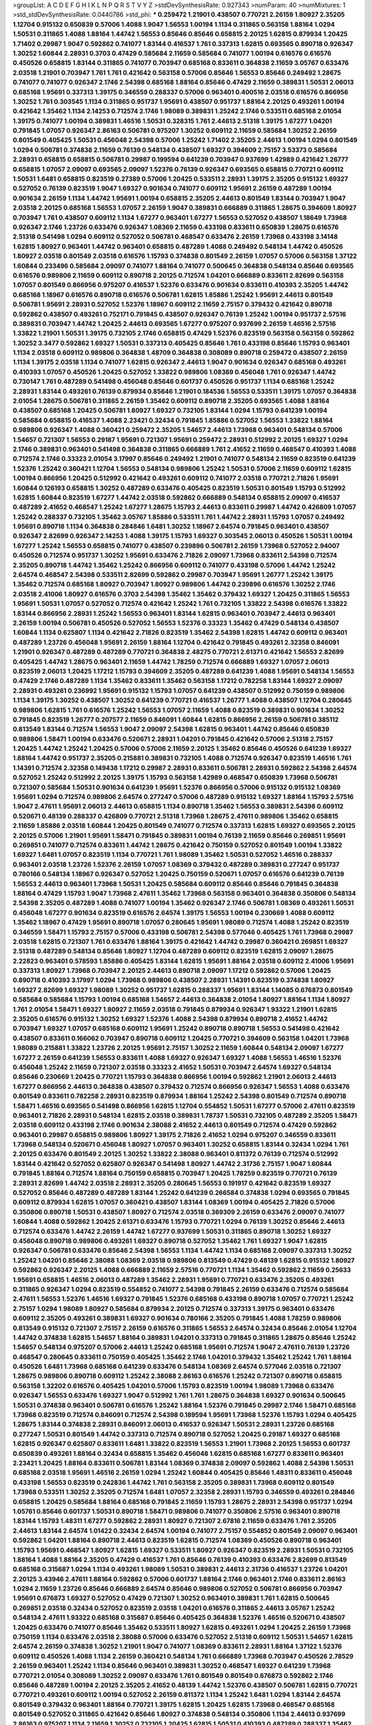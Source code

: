 >groupList:
A C D E F G H I K L
N P Q R S T V Y Z 
>stdDevSynthesisRate:
0.927343 
>numParam:
40
>numMixtures:
1
>std_stdDevSynthesisRate:
0.0440786
>std_phi:
***
0.259472 1.21901 0.438507 0.770721 2.26159 1.80927 2.35205 1.12704 0.915132 0.650839
0.57006 1.4088 1.9047 1.56553 1.00194 1.1134 0.311865 0.563158 1.88164 1.0294
1.50531 0.311865 1.4088 1.88164 1.44742 1.56553 0.85646 0.85646 0.658815 2.20125
1.62815 0.879934 1.20425 1.71402 0.29987 1.9047 0.592862 0.741077 1.83144 0.416537
1.761 0.337313 1.62815 0.693565 0.890718 0.926347 1.30252 1.60844 2.28931 0.3703
0.47429 0.585684 2.11659 0.585684 0.741077 1.00194 0.616576 0.616576 0.450526 0.658815
1.83144 0.311865 0.741077 0.703947 0.685168 0.833611 0.364838 2.11659 3.05767 0.633476
2.03518 1.21901 0.703947 1.761 1.761 0.421642 0.563158 0.57006 0.85646 1.56553
0.85646 0.249492 1.28675 0.741077 0.741077 0.926347 2.1746 2.54398 0.685168 1.88164
0.85646 0.47429 2.11659 0.389831 1.50531 2.06013 0.685168 1.95691 0.337313 1.39175
0.346559 0.288337 0.57006 0.963401 0.400516 2.03518 0.616576 0.866956 1.30252 1.761
0.303545 1.1134 0.311865 0.951737 1.95691 0.438507 0.951737 1.88164 2.20125 0.493261
1.00194 0.421642 1.35462 1.1134 2.14253 0.712574 2.1746 1.98089 0.389831 1.25242
2.1746 0.533511 0.685168 2.01054 1.39175 0.741077 1.00194 0.389831 1.46516 1.50531
0.328315 1.761 2.44613 2.51318 1.39175 1.67277 1.04201 0.791845 1.07057 0.926347
2.86163 0.506781 0.975207 1.30252 0.609112 2.11659 0.585684 1.30252 2.26159 0.801549
0.405425 1.50531 0.456048 2.54398 0.57006 1.25242 1.71402 2.35205 2.44613 1.00194
1.0294 0.801549 1.0294 0.506781 0.374838 2.11659 0.76139 0.548134 0.438507 1.69327
0.394609 2.75157 3.53373 0.585684 2.28931 0.658815 0.658815 0.506781 0.29987 0.199594
0.641239 0.703947 0.937699 1.42989 0.421642 1.26777 0.658815 1.07057 2.09097 0.693565
2.09097 1.52376 0.76139 0.926347 0.693565 0.658815 0.770721 0.609112 1.50531 1.6481
0.658815 0.823519 0.27389 0.57006 1.20425 0.533511 2.28931 1.39175 2.35205 0.915132
1.69327 0.527052 0.76139 0.823519 1.9047 1.69327 0.901634 0.741077 0.609112 1.95691
2.26159 0.487289 1.00194 0.901634 2.26159 1.1134 1.44742 1.95691 1.00194 0.658815
2.35205 2.44613 0.801549 1.83144 0.703947 1.9047 2.03518 2.20125 0.685168 1.56553
1.07057 2.26159 1.9047 0.389831 0.666889 0.311865 1.28675 0.394609 1.80927 0.703947
1.761 0.438507 0.609112 1.1134 1.67277 0.963401 1.67277 1.56553 0.527052 0.438507
1.18649 1.73968 0.926347 2.1746 1.23726 0.633476 0.926347 1.08369 2.11659 0.433198
0.833611 0.650839 1.28675 0.616576 2.51318 0.541498 1.0294 0.609112 0.527052 0.506781
0.468547 0.633476 2.26159 1.73968 0.433198 3.14148 1.62815 1.80927 0.963401 1.44742
0.963401 0.658815 0.487289 1.4088 0.249492 0.548134 1.44742 0.450526 1.80927 2.03518
0.801549 2.03518 0.616576 1.15793 0.374838 0.801549 2.26159 1.07057 0.57006 0.563158
1.37122 1.60844 0.233496 0.585684 2.09097 0.741077 1.88164 0.741077 0.500645 0.364838
0.548134 0.85646 0.693565 0.616576 0.989806 2.11659 0.609112 0.890718 2.20125 0.712574
1.04201 0.666889 0.833611 2.82699 0.563158 1.07057 0.801549 0.866956 0.975207 0.416537
1.52376 0.633476 0.901634 0.833611 0.410393 2.35205 1.44742 0.685168 1.18967 0.616576
0.890718 0.616576 0.506781 1.62815 1.85886 1.25242 1.95691 2.44613 0.801549 0.506781
1.95691 2.28931 0.527052 1.52376 1.18967 0.609112 2.11659 2.75157 0.379432 0.421642
0.890718 0.592862 0.438507 0.493261 0.752171 0.791845 0.438507 0.926347 0.76139 1.25242
1.00194 0.951737 2.57516 0.389831 0.703947 1.44742 1.20425 2.44613 0.693565 1.67277
0.975207 0.937699 2.26159 1.46516 2.57516 1.33822 1.21901 1.50531 1.39175 0.732105
2.1746 0.658815 0.47429 1.52376 0.823519 0.563158 0.563158 0.592862 1.30252 3.3477
0.592862 1.69327 1.50531 0.337313 0.405425 0.85646 1.761 0.433198 0.85646 1.15793
0.963401 1.1134 2.03518 0.609112 0.989806 0.364838 1.48709 0.364838 0.308089 0.890718
0.259472 0.438507 2.26159 1.1134 1.39175 2.03518 1.1134 0.741077 1.62815 0.926347
2.44613 1.9047 0.901634 0.926347 0.685168 0.493261 0.410393 1.07057 0.450526 1.20425
0.527052 1.33822 0.989806 1.08369 0.456048 1.761 0.926347 1.44742 0.730147 1.761
0.487289 0.541498 0.456048 0.85646 0.601737 0.450526 0.951737 1.1134 0.685168 1.25242
2.28931 1.83144 0.493261 0.76139 0.879934 0.85646 1.21901 0.184536 1.56553 0.533511
1.39175 1.07057 0.364838 2.01054 1.28675 0.506781 0.311865 2.26159 1.35462 0.609112
0.890718 2.35205 0.693565 1.4088 1.88164 0.438507 0.685168 1.20425 0.506781 1.80927
1.69327 0.732105 1.83144 1.0294 1.15793 0.641239 1.00194 0.585684 0.658815 0.416537
1.4088 2.23421 0.32434 0.791845 1.85886 0.527052 1.56553 1.33822 1.88164 0.989806
0.926347 1.4088 0.360421 0.259472 2.35205 1.54657 2.44613 1.73968 0.963401 0.548134
0.57006 1.54657 0.721307 1.56553 0.29187 1.95691 0.721307 1.95691 0.259472 2.28931
0.512992 2.20125 1.69327 1.0294 2.1746 0.389831 0.963401 0.541498 0.364838 0.311865
0.666889 1.761 2.41652 2.11659 0.468547 0.410393 1.4088 0.712574 2.1746 0.33323
2.01054 3.17997 0.85646 0.249492 1.21901 0.741077 0.548134 2.11659 0.823519 0.641239
1.52376 1.25242 0.360421 1.12704 1.56553 0.548134 0.989806 1.25242 1.50531 0.57006
2.11659 0.609112 1.62815 1.00194 0.866956 1.20425 0.512992 0.421642 0.493261 0.609112
0.741077 2.03518 0.770721 2.71826 1.95691 1.60844 0.126193 0.658815 1.30252 0.487289
0.633476 0.405425 0.823519 1.50531 0.801549 1.15793 0.512992 1.62815 1.60844 0.823519
1.67277 1.44742 2.03518 0.592862 0.666889 0.548134 0.658815 2.09097 0.416537 0.487289
2.41652 0.468547 1.25242 1.67277 1.28675 1.15793 2.44613 0.833611 0.29987 1.44742
0.426809 1.07057 1.25242 0.288337 0.732105 1.35462 3.05767 1.85886 0.533511 1.761
1.44742 2.28931 1.15793 1.07057 0.249492 1.95691 0.890718 1.1134 0.364838 0.284846
1.6481 1.30252 1.18967 2.64574 0.791845 0.963401 0.438507 0.926347 2.82699 0.926347
2.14253 1.4088 1.39175 1.15793 1.69327 0.303545 2.06013 0.450526 1.50531 1.00194
1.67277 1.25242 1.56553 0.658815 0.741077 0.438507 0.239896 0.506781 2.26159 1.73968
0.527052 2.94007 0.450526 0.712574 0.951737 1.30252 1.95691 0.633476 2.71826 2.09097
1.73968 0.833611 2.54398 0.712574 2.35205 0.890718 1.44742 1.35462 1.25242 0.866956
0.609112 0.741077 0.433198 0.57006 1.44742 1.25242 2.64574 0.468547 2.54398 0.533511
2.82699 0.592862 0.29987 0.703947 1.95691 1.26777 1.25242 1.39175 1.35462 0.712574
0.685168 1.80927 0.703947 1.80927 0.989806 1.44742 0.239896 0.616576 1.30252 2.1746
2.03518 2.41006 1.80927 0.616576 0.3703 2.54398 1.35462 1.35462 0.379432 1.69327
1.20425 0.311865 1.56553 1.95691 1.50531 1.07057 0.527052 0.712574 0.421642 1.25242
1.761 0.732105 1.33822 2.54398 0.616576 1.33822 1.83144 0.866956 2.28931 1.25242
1.56553 0.963401 1.83144 1.62815 0.963401 0.703947 2.44613 0.963401 2.26159 1.00194
0.506781 0.450526 0.527052 1.56553 1.52376 0.33323 1.35462 0.47429 0.548134 0.438507
1.60844 1.1134 0.625807 1.1134 0.421642 2.71826 0.823519 1.35462 2.54398 1.62815
1.44742 0.609112 0.963401 0.487289 1.23726 0.456048 1.95691 2.26159 1.88164 1.12704
0.421642 0.791845 0.493261 2.32358 0.846091 1.21901 0.926347 0.487289 0.487289 0.770721
0.364838 2.48275 0.770721 2.61371 0.421642 1.56553 2.82699 0.405425 1.44742 1.28675
0.963401 2.11659 1.44742 1.78259 0.712574 0.666889 1.69327 1.07057 2.06013 0.823519
2.06013 1.20425 1.17212 1.15793 0.394609 2.35205 0.487289 0.641239 1.4088 1.95691
0.548134 1.56553 0.47429 2.1746 0.487289 1.1134 1.35462 0.833611 1.35462 0.563158
1.17212 0.782258 1.83144 1.69327 2.09097 2.28931 0.493261 0.236992 1.95691 0.915132
1.15793 1.07057 0.641239 0.438507 0.512992 0.750159 0.989806 1.1134 1.39175 1.30252
0.438507 1.30252 0.641239 0.770721 0.416537 1.26777 1.4088 0.438507 1.12704 0.280645
0.989806 1.62815 1.761 0.616576 1.25242 1.56553 1.07057 2.11659 1.4088 0.823519
0.389831 0.901634 1.30252 0.791845 0.823519 1.26777 0.207577 2.11659 0.846091 1.60844
1.62815 0.866956 2.26159 0.506781 0.385112 0.813549 1.83144 0.712574 1.56553 1.9047
2.09097 2.54398 1.62815 0.963401 1.44742 0.85646 0.650839 0.989806 1.58471 1.00194
0.633476 0.520671 2.28931 1.04201 0.791845 0.421642 0.57006 2.51318 2.75157 1.20425
1.44742 1.25242 1.20425 0.57006 0.57006 2.11659 2.20125 1.35462 0.85646 0.450526
0.641239 1.69327 1.88164 1.44742 0.951737 2.35205 0.215881 0.389831 0.732105 1.4088
0.712574 0.926347 0.823519 1.46516 1.761 1.14391 0.712574 2.32358 0.149438 1.17212
0.29987 2.28931 0.833611 0.506781 2.28931 0.592862 2.54398 2.64574 0.527052 1.25242
0.512992 2.20125 1.39175 1.15793 0.563158 1.42989 0.468547 0.650839 1.73968 0.506781
0.721307 0.585684 1.50531 0.901634 0.641239 1.95691 1.52376 0.866956 0.57006 0.915132
0.915132 1.08369 1.95691 1.0294 0.712574 0.989806 2.64574 0.277247 0.57006 0.487289
0.915132 1.69327 1.88164 1.15793 2.57516 1.9047 2.47611 1.95691 2.06013 2.44613
0.658815 1.1134 0.890718 1.35462 1.56553 0.389831 2.54398 0.609112 0.520671 0.48139
0.288337 0.426809 0.770721 2.51318 1.73968 1.28675 2.47611 0.989806 1.35462 0.658815
2.11659 1.85886 2.03518 1.60844 1.20425 0.801549 0.741077 0.712574 0.337313 1.62815
1.69327 0.693565 2.20125 2.20125 0.57006 1.21901 1.95691 1.58471 0.791845 0.389831
1.00194 0.76139 2.11659 0.85646 0.269851 1.95691 0.269851 0.741077 0.712574 0.833611
1.44742 1.28675 0.421642 0.750159 0.527052 0.801549 1.00194 1.33822 1.69327 1.6481
1.07057 0.823519 1.1134 0.770721 1.761 1.98089 1.35462 1.50531 0.527052 1.46516
0.288337 0.963401 2.03518 1.23726 1.52376 2.26159 1.07057 1.08369 0.379432 0.487289
0.389831 0.277247 0.951737 0.780166 0.548134 1.18967 0.926347 0.527052 1.20425 0.750159
0.520671 1.07057 0.616576 0.641239 0.76139 1.56553 2.44613 0.963401 1.73968 1.50531
1.20425 0.585684 0.609112 0.85646 0.85646 0.791845 0.364838 1.88164 0.47429 1.15793
1.9047 1.73968 2.47611 1.35462 1.73968 0.563158 0.963401 0.364838 0.350806 0.548134
2.54398 2.35205 0.487289 1.4088 0.741077 1.00194 1.35462 0.926347 2.1746 0.506781
1.08369 0.493261 1.50531 0.456048 1.67277 0.901634 0.823519 0.616576 2.64574 1.39175
1.56553 1.00194 0.230669 1.4088 0.609112 1.35462 1.18967 0.47429 1.95691 0.890718
1.07057 0.280645 1.95691 1.98089 0.712574 1.4088 1.25242 0.823519 0.346559 1.58471
1.15793 2.75157 0.57006 0.433198 0.506781 2.54398 0.577046 0.405425 1.761 1.73968
0.29987 2.03518 1.62815 0.721307 1.761 0.633476 1.88164 1.39175 0.421642 1.44742
0.29987 0.360421 0.269851 1.69327 2.51318 0.487289 0.548134 0.85646 1.80927 1.12704
0.487289 0.609112 0.823519 1.62815 2.09097 1.28675 2.22823 0.963401 0.578593 1.85886
0.405425 1.83144 1.62815 1.95691 1.88164 2.03518 0.609112 2.41006 1.95691 0.337313
1.80927 1.73968 0.703947 2.20125 2.44613 0.890718 2.09097 1.17212 0.592862 0.57006
1.20425 0.890718 0.410393 3.17997 1.0294 1.73968 0.989806 0.438507 2.28931 1.14391
0.823519 0.374838 1.80927 1.69327 2.82699 1.69327 1.98089 1.30252 0.951737 1.62815
0.288337 1.95691 1.83144 1.14085 0.676873 0.801549 0.585684 0.585684 1.15793 1.00194
0.685168 1.54657 2.44613 0.364838 2.01054 1.80927 1.88164 1.1134 1.80927 1.761
2.01054 1.58471 1.69327 1.80927 2.11659 2.03518 0.791845 0.879934 0.926347 1.93322
1.21901 1.62815 2.35205 0.616576 0.915132 1.30252 1.69327 1.52376 1.4088 2.54398
0.879934 0.890718 2.41652 1.44742 0.703947 1.69327 1.07057 0.685168 0.609112 1.95691
1.25242 0.890718 0.890718 1.56553 0.541498 0.421642 0.438507 0.833611 0.166062 0.703947
0.890718 0.609112 1.20425 0.770721 0.394609 0.563158 1.04201 1.73968 1.98089 0.215881
1.33822 1.23726 2.20125 1.95691 2.75157 1.30252 2.11659 1.60844 0.548134 2.09097
1.67277 1.67277 2.26159 0.641239 1.56553 0.833611 1.4088 1.69327 0.926347 1.69327
1.4088 1.56553 1.46516 1.52376 0.456048 1.25242 2.11659 0.721307 2.03518 0.33323
2.41652 1.50531 0.703947 2.64574 1.69327 0.548134 0.85646 0.230669 1.20425 0.770721
1.15793 0.364838 0.866956 1.00194 0.592862 1.21901 2.06013 2.44613 1.67277 0.866956
2.44613 0.364838 0.438507 0.379432 0.712574 0.866956 0.926347 1.56553 1.4088 0.633476
0.801549 0.833611 0.782258 2.28931 0.823519 0.879934 1.88164 1.25242 2.54398 0.801549
0.712574 0.890718 1.58471 1.46516 0.693565 0.541498 0.866956 1.62815 1.12704 0.554852
1.50531 1.67277 0.57006 2.47611 0.823519 0.963401 2.71826 2.28931 0.548134 1.62815
2.03518 0.389831 1.78737 1.50531 0.732105 0.487289 2.35205 1.58471 2.03518 0.609112
0.433198 2.1746 0.901634 2.38088 2.41652 2.44613 0.801549 0.712574 0.47429 0.592862
0.963401 0.29987 0.658815 0.989806 1.80927 1.39175 2.71826 2.41652 1.0294 0.975207
0.346559 0.833611 1.73968 0.548134 0.520671 0.456048 1.80927 1.07057 0.963401 1.30252
0.658815 1.83144 0.32434 1.0294 1.761 2.20125 0.633476 0.801549 2.20125 1.30252
1.33822 2.38088 0.963401 0.811372 0.76139 0.712574 0.512992 1.83144 0.421642 0.527052
0.625807 0.926347 0.541498 1.80927 1.44742 2.31736 2.75157 1.9047 1.60844 0.791845
1.88164 0.712574 1.88164 0.750159 0.658815 0.703947 1.20425 1.78259 0.823519 0.770721
0.76139 2.28931 2.82699 1.44742 2.03518 2.28931 2.35205 0.280645 1.56553 0.191917
0.421642 0.823519 1.69327 0.527052 0.85646 0.487289 0.487289 1.83144 1.25242 0.641239
0.266584 0.374838 1.0294 0.693565 0.791845 0.609112 0.879934 1.62815 1.07057 0.360421
0.438507 1.83144 1.08369 1.00194 0.405425 2.71826 0.57006 0.350806 0.890718 1.50531
0.438507 1.80927 0.712574 2.03518 0.369309 2.26159 0.633476 2.09097 0.741077 1.60844
1.4088 0.592862 1.20425 2.61371 0.633476 1.15793 0.770721 1.0294 0.76139 1.30252
0.85646 2.44613 0.712574 0.633476 1.44742 2.26159 1.44742 1.67277 0.937699 1.50531
0.311865 0.890718 1.30252 1.69327 0.456048 0.890718 0.989806 0.493261 1.69327 0.890718
0.527052 1.35462 1.761 1.69327 1.9047 1.62815 0.926347 0.506781 0.633476 0.85646
2.54398 1.56553 1.1134 1.44742 1.1134 0.685168 2.09097 0.337313 1.30252 1.25242
1.04201 0.85646 2.38088 1.08369 2.03518 0.989806 0.813549 0.47429 0.48139 1.62815
0.915132 1.80927 0.592862 0.926347 2.20125 1.4088 0.666889 2.11659 2.57516 0.770721
1.1134 1.35462 0.592862 2.11659 0.25633 1.95691 0.658815 1.46516 2.06013 0.487289
1.35462 2.28931 1.95691 0.770721 0.633476 2.35205 0.493261 0.311865 0.926347 1.0294
0.823519 0.554852 0.741077 2.54398 0.791845 2.26159 0.633476 0.712574 0.585684 2.47611
1.56553 1.52376 1.46516 1.69327 0.791845 1.52376 0.685168 0.433198 0.890718 1.07057
0.770721 1.25242 2.75157 1.0294 1.98089 1.80927 0.585684 0.879934 2.20125 0.712574
0.337313 1.39175 0.963401 0.633476 0.609112 2.35205 0.493261 0.389831 1.69327 0.901634
0.780166 2.35205 0.791845 1.4088 1.78259 0.989806 0.813549 0.915132 0.721307 2.75157
2.26159 0.616576 0.311865 1.56553 2.64574 0.32434 0.85646 2.01054 1.12704 1.44742
0.374838 1.62815 1.54657 1.88164 0.389831 1.04201 0.337313 0.791845 0.311865 1.28675
0.85646 1.25242 1.54657 0.548134 0.975207 0.57006 2.44613 1.25242 0.685168 1.95691
0.712574 1.9047 2.47611 0.76139 1.23726 0.468547 0.280645 0.833611 0.750159 0.405425
1.35462 2.1746 1.04201 0.379432 1.35462 1.25242 1.761 1.88164 0.450526 1.6481
1.73968 0.685168 0.641239 0.633476 0.548134 1.08369 2.64574 0.577046 2.03518 0.721307
1.28675 0.989806 0.890718 0.609112 1.25242 2.38088 2.86163 0.616576 1.25242 0.721307
0.890718 0.658815 0.563158 1.32202 0.616576 0.405425 1.04201 0.57006 1.15793 0.823519
1.00194 1.98089 1.73968 0.633476 0.926347 1.56553 0.633476 1.69327 1.9047 0.512992
1.761 1.761 1.28675 0.364838 1.69327 0.901634 0.500645 1.50531 0.374838 0.963401
0.506781 0.616576 1.25242 1.88164 1.52376 0.791845 0.29987 2.1746 1.58471 0.685168
1.73968 0.823519 0.712574 0.846091 0.712574 2.54398 0.189594 1.95691 1.73968 1.52376
1.15793 1.0294 0.405425 1.28675 1.83144 0.374838 2.28931 0.846091 2.06013 0.416537
0.926347 1.50531 2.28931 1.23726 0.685168 0.277247 1.50531 0.801549 1.44742 0.337313
0.712574 0.890718 0.527052 1.20425 0.29187 1.69327 0.685168 1.62815 0.926347 0.625807
0.833611 1.6481 1.33822 0.823519 1.56553 1.21901 1.73968 2.20125 1.56553 0.601737
0.650839 0.493261 1.88164 0.32434 0.658815 1.35462 0.456048 1.62815 0.685168 1.67277
0.833611 0.963401 2.23421 1.20425 1.88164 0.833611 0.506781 1.83144 1.08369 0.374838
2.09097 0.592862 1.4088 2.54398 1.50531 0.685168 2.03518 1.95691 1.46516 2.26159
1.0294 1.25242 1.60844 0.405425 0.85646 1.48311 0.833611 0.456048 0.433198 1.56553
0.823519 0.242836 1.44742 1.761 0.563158 2.35205 0.389831 1.73968 0.609112 0.801549
1.73968 0.533511 1.30252 2.35205 0.712574 1.6481 1.07057 2.32358 2.28931 1.15793
0.346559 0.493261 0.284846 0.658815 1.20425 0.585684 1.88164 0.685168 0.791845 2.11659
1.15793 1.28675 2.28931 2.54398 0.951737 1.0294 1.05761 0.85646 0.601737 1.50531
0.890718 1.58471 0.989806 0.741077 0.350806 2.57516 0.963401 0.890718 1.83144 1.15793
1.48311 1.67277 0.592862 2.28931 1.80927 0.721307 2.67816 2.11659 0.633476 1.761
2.35205 2.44613 1.83144 2.64574 1.01422 0.32434 2.64574 1.00194 0.741077 2.75157
0.554852 0.801549 2.09097 0.963401 0.592862 1.04201 1.88164 0.890718 2.44613 0.823519
1.62815 0.712574 1.08369 0.450526 0.890718 0.963401 1.15793 1.95691 0.468547 1.80927
1.62815 1.69327 0.533511 1.80927 0.926347 0.823519 2.28931 1.50531 0.732105 1.88164
1.4088 1.88164 2.35205 0.47429 0.416537 1.761 0.85646 0.76139 0.410393 0.633476
2.82699 0.813549 0.685168 0.315687 1.0294 1.1134 0.493261 1.98089 1.50531 0.389831
2.44613 2.31736 0.416537 1.23726 1.04201 2.20125 3.43946 2.47611 1.88164 0.592862
0.57006 0.601737 1.88164 2.1746 0.963401 2.1746 0.833611 2.86163 1.0294 2.11659
1.23726 0.85646 0.666889 2.64574 0.85646 0.989806 0.527052 0.506781 0.866956 0.703947
1.95691 0.676873 1.69327 0.527052 0.47429 0.721307 1.30252 0.963401 0.389831 1.761
1.62815 0.500645 0.269851 2.03518 0.32434 0.527052 0.823519 2.03518 1.04201 0.616576
0.311865 2.44613 3.05767 1.25242 0.548134 2.47611 1.93322 0.685168 0.315687 0.85646
0.405425 0.364838 1.52376 1.46516 0.520671 0.438507 1.20425 0.633476 0.741077 0.85646
1.35462 0.533511 1.80927 1.62815 0.493261 1.0294 1.20425 2.26159 1.73968 0.750159
1.1134 0.633476 2.03518 2.38088 0.57006 0.633476 0.527052 2.51318 0.609112 1.50531
1.54657 1.62815 2.64574 2.26159 0.374838 1.30252 1.21901 1.9047 0.741077 1.08369
0.833611 2.28931 1.88164 1.37122 1.52376 0.609112 0.450526 1.4088 1.1134 2.26159
0.360421 0.548134 1.761 0.666889 1.73968 0.703947 0.450526 2.78529 2.26159 0.963401
1.25242 1.1134 0.85646 0.963401 0.389831 1.30252 0.468547 1.69327 0.641239 1.73968
0.770721 2.01054 0.308089 1.30252 2.09097 0.633476 1.761 0.801549 0.801549 0.676873
0.592862 2.1746 0.85646 0.487289 1.00194 2.20125 2.35205 2.41652 0.48139 1.44742
1.52376 0.438507 0.506781 1.62815 0.770721 0.770721 0.493261 0.609112 1.00194 0.527052
2.26159 0.811372 1.1134 1.25242 1.6481 1.0294 1.83144 2.64574 0.801549 0.379432
0.963401 1.88164 0.770721 1.39175 1.62815 1.20425 1.62815 1.73968 0.468547 0.685168
0.801549 0.527052 0.311865 0.421642 0.85646 1.80927 0.374838 0.548134 0.350806 1.1134
2.44613 0.937699 2.86163 0.975207 1.1134 2.11659 1.30252 0.732105 1.20425 1.62815
1.50531 0.410393 0.487289 0.288337 1.35462 1.80927 0.85646 2.03518 0.741077 0.989806
1.26777 1.88164 0.548134 0.85646 0.676873 0.641239 0.374838 2.51318 2.75157 2.54398
1.18967 0.963401 2.03518 1.00194 0.563158 0.548134 1.95691 2.64574 0.866956 0.685168
0.989806 0.364838 1.48311 1.37122 2.06013 0.801549 0.693565 0.374838 1.44742 1.17212
0.801549 0.641239 1.56553 1.00194 0.951737 1.20425 0.438507 1.46516 0.641239 1.52376
0.685168 0.712574 1.1134 1.80927 1.07057 0.641239 0.277247 1.83144 1.80927 1.761
0.666889 2.51318 2.03518 1.1134 1.71402 2.75157 0.813549 0.641239 0.592862 2.11659
1.0294 1.14391 0.577046 1.35462 1.18967 1.93322 0.963401 0.609112 0.506781 1.60844
0.311865 1.1134 2.75157 2.64574 2.61371 2.35205 0.328315 0.791845 0.487289 1.73968
0.585684 1.07057 0.712574 2.20125 2.11659 1.20425 2.44613 1.30252 2.61371 0.741077
0.712574 1.95691 2.20125 0.732105 1.07057 1.52376 0.85646 0.433198 1.35462 2.03518
0.658815 0.750159 0.548134 1.73968 1.35462 1.04201 0.266584 0.360421 0.487289 0.416537
0.374838 0.548134 1.20425 1.761 1.50531 1.07057 2.09097 1.50531 1.50531 1.80927
1.1134 0.801549 1.56553 2.75157 1.09992 1.08369 0.658815 2.64574 0.57006 0.926347
0.288337 1.95691 1.73968 0.57006 1.88164 1.88164 0.712574 0.658815 0.76139 0.32434
1.25242 1.44742 1.08369 1.52376 0.609112 1.35462 1.25242 1.761 0.585684 1.28675
0.741077 2.35205 1.00194 0.468547 1.4088 0.823519 0.506781 2.35205 1.88164 0.890718
2.03518 1.58471 0.57006 1.0294 1.09698 0.379432 1.0294 0.641239 0.641239 0.901634
1.08369 0.926347 0.770721 1.4088 1.88164 0.780166 0.389831 1.0294 0.823519 0.633476
1.0294 2.26159 0.405425 0.405425 0.676873 0.712574 0.890718 1.69327 0.487289 1.12704
2.57516 0.456048 0.506781 1.54657 2.44613 0.633476 1.39175 1.0294 2.09097 0.641239
0.563158 0.658815 2.20125 1.30252 2.71826 0.592862 1.20425 1.44742 1.80927 1.04201
0.541498 0.527052 1.25242 0.693565 1.20425 2.06013 1.1134 0.975207 1.60844 0.975207
0.548134 0.585684 1.00194 0.374838 1.21901 0.456048 0.47429 1.1134 1.88164 0.685168
0.616576 1.62815 0.658815 0.379432 0.801549 2.09097 2.61371 1.20425 2.67816 0.410393
1.9047 0.374838 0.989806 0.456048 1.17212 0.963401 0.712574 0.527052 1.25242 2.20125
1.33822 1.80927 0.85646 0.548134 2.75157 0.548134 2.54398 0.963401 2.26159 2.03518
0.732105 1.60844 1.52376 1.69327 0.616576 2.06013 0.288337 0.801549 1.04201 0.770721
0.833611 0.741077 1.50531 0.658815 0.879934 1.56553 0.823519 2.64574 0.527052 1.69327
0.685168 0.791845 2.03518 0.374838 2.20125 1.9047 0.585684 0.47429 2.11659 2.20125
1.04201 0.506781 1.62815 0.890718 1.1134 0.616576 0.341447 1.07057 0.926347 1.39175
1.69327 1.39175 0.801549 0.527052 1.07057 2.1746 1.23726 2.03518 0.443881 1.09698
2.44613 1.30252 1.88164 0.405425 0.823519 0.506781 1.30252 2.03518 0.249492 0.685168
1.50531 0.951737 1.95691 0.85646 0.438507 1.15793 2.03518 2.54398 0.506781 0.732105
0.548134 0.823519 3.49095 1.761 2.28931 0.989806 2.20125 0.364838 1.88164 2.11659
0.625807 2.54398 1.44742 1.44742 0.456048 1.83144 1.62815 0.926347 1.44742 0.951737
0.311865 1.69327 1.50531 2.51318 0.360421 1.20425 0.527052 1.80927 0.712574 0.609112
2.82699 0.493261 1.88164 1.52376 0.823519 0.846091 1.1134 0.487289 1.07057 0.438507
1.15793 0.926347 0.533511 1.88164 0.337313 1.00194 1.48709 2.20125 1.88164 0.405425
1.73968 2.20125 1.62815 0.926347 0.879934 1.95691 1.56553 0.585684 0.410393 1.00194
0.512992 2.94007 1.26777 0.915132 0.456048 0.389831 2.28931 0.548134 2.09097 1.69327
0.633476 0.341447 0.609112 0.732105 1.09992 1.31848 2.28931 0.770721 1.44742 1.1134
2.26159 1.20425 0.666889 0.487289 2.75157 0.85646 0.801549 2.20125 1.73968 0.527052
0.76139 2.75157 0.548134 1.69327 0.616576 2.26159 0.685168 1.69327 0.421642 2.1746
0.337313 0.585684 0.450526 0.577046 1.46516 0.456048 1.50531 1.62815 0.394609 1.761
1.56553 2.06013 2.09097 0.416537 1.30252 0.712574 0.963401 2.64574 0.901634 0.658815
0.833611 1.28675 0.685168 1.33822 0.468547 0.57006 0.989806 1.17212 1.95691 2.28931
2.1746 0.533511 1.69327 0.355105 0.320413 0.311865 2.54398 1.60844 0.963401 1.1134
1.25242 0.548134 1.88164 0.328315 0.890718 0.823519 2.01054 2.03518 1.46516 2.44613
0.487289 1.44742 2.35205 1.30252 1.44742 0.548134 1.20425 0.846091 0.650839 1.69327
2.11659 0.410393 2.54398 2.64574 1.39175 1.05478 0.520671 2.26159 1.0294 0.703947
1.17212 1.35462 0.47429 0.364838 1.30252 2.26159 1.78259 0.506781 2.8967 1.30252
2.54398 0.487289 1.21901 0.548134 2.03518 0.487289 0.487289 2.64574 0.741077 1.60844
1.50531 1.6481 0.563158 0.741077 1.95691 0.374838 2.54398 0.533511 0.823519 1.56553
1.56553 0.400516 1.58471 1.35462 0.791845 2.1746 2.26159 1.62815 2.26159 0.791845
0.527052 0.57006 2.9761 0.685168 1.07057 2.03518 0.801549 0.527052 0.487289 1.6481
0.468547 0.791845 0.592862 1.18967 2.03518 2.03518 2.64574 0.658815 2.11659 2.44613
1.98089 3.09514 1.93322 0.548134 2.20125 0.676873 1.23726 2.47611 1.39175 0.791845
0.685168 0.438507 1.95691 0.389831 1.69327 0.926347 1.761 0.791845 1.4088 0.791845
1.761 0.438507 2.03518 1.04201 1.07057 1.20425 0.85646 1.9047 2.28931 2.64574
0.703947 0.456048 0.633476 0.57006 2.44613 0.438507 1.30252 2.35205 1.83144 2.54398
1.39175 0.350806 2.44613 2.44613 3.17997 2.44613 2.51318 2.03518 1.01422 0.548134
0.416537 2.41652 1.46516 0.770721 0.791845 2.54398 1.21901 1.98089 1.25242 2.09097
2.51318 1.73968 0.527052 2.35205 0.33323 0.641239 1.69327 0.741077 0.963401 2.9761
0.410393 1.9047 0.616576 2.44613 1.35462 0.823519 1.20425 2.94007 1.73968 1.25242
1.50531 1.44742 2.20125 0.85646 2.03518 1.04201 0.350806 0.801549 1.04201 1.30252
0.658815 0.633476 0.487289 0.468547 1.44742 1.62815 0.791845 0.890718 2.28931 1.39175
1.15793 0.712574 1.26777 0.879934 1.46516 1.69327 2.11659 1.07057 0.85646 1.0294
0.506781 0.527052 0.703947 0.541498 0.85646 3.17997 2.82699 2.9761 0.527052 1.35462
0.563158 0.791845 0.658815 1.04201 1.0294 0.801549 0.846091 2.54398 0.374838 2.44613
1.62815 2.94007 0.85646 0.801549 0.32434 2.86163 1.35462 0.350806 0.468547 1.18967
1.00194 1.44742 1.1134 1.88164 0.506781 1.69327 1.20425 0.915132 0.712574 0.633476
0.823519 2.26159 1.88164 0.813549 0.47429 1.98089 2.51318 1.08369 2.03518 0.890718
1.1134 1.00194 0.563158 1.88164 0.801549 2.75157 1.98089 1.83144 2.38088 1.62815
0.421642 0.548134 0.770721 0.527052 2.03518 1.1134 1.30252 1.0294 1.95691 0.926347
0.823519 0.410393 0.266584 0.438507 1.46516 2.14253 1.52376 1.25242 2.44613 2.79276
0.33323 0.548134 0.685168 1.4088 0.741077 3.05767 0.770721 0.732105 0.374838 1.83144
0.500645 1.12704 1.56553 1.80927 0.703947 2.44613 1.28675 1.93322 2.35205 0.926347
1.4088 1.58471 1.83144 2.11659 2.14253 1.95691 0.585684 0.85646 0.585684 2.94007
0.389831 0.421642 1.20425 2.54398 1.95691 1.39175 0.926347 0.703947 0.823519 0.487289
1.42607 2.26159 0.320413 1.4088 0.85646 1.08369 1.44742 0.846091 0.592862 0.926347
1.00194 2.03518 0.658815 2.61371 1.12704 2.11659 1.44742 2.38088 2.09097 0.47429
0.456048 0.951737 0.85646 2.1746 1.25242 0.890718 0.712574 2.11659 0.666889 1.15793
0.426809 0.989806 0.394609 2.1746 1.15793 0.633476 0.658815 1.80927 1.95691 1.08369
0.890718 1.30252 1.33822 1.56553 1.00194 0.389831 0.47429 0.791845 2.03518 1.50531
0.369309 1.73968 2.26159 1.95691 0.269851 1.00194 2.03518 2.20125 0.592862 0.846091
0.456048 0.506781 1.88164 0.337313 1.62815 2.64574 0.890718 0.85646 0.592862 0.389831
0.633476 0.890718 2.26159 0.506781 0.207577 1.62815 0.341447 0.963401 0.963401 0.438507
1.12704 1.62815 2.1746 0.732105 0.823519 0.57006 0.846091 0.394609 0.741077 0.541498
0.405425 2.20125 0.311865 0.374838 2.03518 2.23421 0.926347 0.450526 2.1746 0.685168
1.39175 2.44613 0.951737 0.791845 0.57006 0.443881 2.54398 1.20425 0.633476 0.712574
1.52376 2.71826 1.25242 1.88164 1.28675 0.770721 2.11659 0.609112 1.73968 1.80927
2.71826 3.21895 0.85646 2.54398 1.95691 1.95691 0.468547 0.685168 2.20125 1.58471
1.12704 2.64574 0.951737 2.1746 1.20425 0.468547 1.04201 1.44742 1.31848 1.28675
1.12704 1.05478 1.95691 0.29987 0.421642 2.61371 0.658815 0.585684 2.44613 1.00194
0.890718 0.791845 0.712574 2.11659 2.20125 1.93322 1.56553 2.09097 0.926347 0.937699
2.44613 0.456048 1.69327 2.11659 1.25242 0.666889 1.12704 2.03518 1.25242 1.39175
2.82699 2.26159 2.67816 1.56553 1.33822 0.374838 1.04201 0.890718 1.69327 2.94007
0.493261 0.951737 1.30252 0.625807 0.57006 1.20425 2.1746 1.80927 1.31848 0.770721
0.346559 2.11659 1.39175 2.11659 2.03518 1.88164 1.58471 1.62815 1.62815 0.977823
0.548134 0.548134 1.21901 1.07057 1.35462 1.69327 0.823519 0.732105 0.450526 0.374838
2.35205 0.487289 0.823519 2.09097 1.54657 0.47429 0.641239 1.20425 0.823519 1.62815
0.741077 0.890718 1.33822 2.11659 1.761 0.438507 0.879934 0.791845 0.506781 0.47429
1.4088 2.1746 2.1746 1.58471 1.83144 1.69327 1.1134 0.85646 1.15793 1.67277
1.44742 0.421642 2.54398 1.0294 1.69327 1.4088 1.46516 0.421642 0.616576 0.732105
1.95691 1.9047 0.405425 0.548134 1.25242 2.03518 0.456048 1.1134 0.633476 1.15793
0.76139 0.493261 1.6481 2.54398 1.39175 0.616576 0.450526 0.400516 1.62815 0.85646
0.770721 0.616576 0.890718 1.60844 1.88164 2.44613 1.88164 1.15793 1.07057 0.741077
1.00194 1.54244 1.80927 0.609112 0.741077 1.56553 1.46516 1.60844 0.379432 1.1134
1.00194 0.85646 1.761 0.641239 1.30252 0.350806 1.88164 1.95691 0.468547 1.44742
0.280645 0.548134 1.33822 0.506781 0.712574 0.288337 2.26159 0.641239 1.04201 0.712574
0.563158 0.533511 2.54398 0.47429 1.85886 0.57006 0.609112 0.813549 1.88164 2.20125
2.38088 1.62815 2.03518 2.03518 0.541498 2.11659 2.1746 2.51318 2.03518 1.15793
1.04201 2.71826 2.26159 0.269851 1.95691 2.20125 1.07057 1.46516 0.712574 0.741077
1.67277 0.346559 1.35462 1.20425 0.450526 0.721307 2.01054 0.76139 0.242836 1.95691
0.625807 1.00194 1.00194 1.73968 0.633476 0.57006 1.28675 2.51318 0.468547 1.95691
2.54398 1.56553 0.288337 2.20125 0.989806 2.75157 1.88164 2.01054 1.1134 1.1134
1.73968 0.461637 2.28931 0.389831 0.989806 2.11659 2.09097 0.989806 0.405425 2.44613
1.67277 1.9047 1.15793 1.39175 0.76139 0.57006 1.67277 0.303545 0.866956 0.592862
2.03518 0.233496 0.548134 1.83144 1.31848 0.703947 0.685168 0.487289 0.405425 0.527052
2.11659 2.01054 1.44742 1.44742 0.770721 0.438507 0.288337 0.609112 0.732105 1.46516
0.468547 2.11659 2.35205 2.01054 0.487289 0.633476 1.35462 0.456048 2.31736 1.69327
1.1134 1.88164 0.693565 1.46516 1.39175 0.360421 2.54398 1.15793 1.23726 1.00194
0.823519 0.823519 0.685168 0.609112 0.346559 1.95691 1.95691 1.83144 0.926347 2.03518
0.277247 1.88164 0.450526 2.41652 1.08369 1.20425 0.703947 0.741077 0.246472 0.426809
0.625807 0.421642 3.21895 2.54398 2.28931 2.35205 1.0294 1.98089 1.56553 1.39175
1.14391 2.44613 0.416537 0.346559 1.60844 1.26777 0.890718 1.4088 1.62815 0.890718
1.62815 1.62815 0.989806 1.25242 1.04201 1.39175 1.30252 1.62815 0.360421 1.15793
1.30252 1.85389 2.11659 2.28931 0.890718 1.56553 0.811372 1.73968 0.770721 0.609112
0.685168 2.1746 2.11659 2.64574 2.35205 2.94007 0.770721 0.609112 0.421642 0.685168
0.963401 2.01054 1.07057 1.95691 1.00194 1.3749 2.47611 0.487289 1.50531 0.32434
0.963401 1.98089 0.527052 1.98089 0.506781 1.4088 1.26777 1.33822 0.712574 1.69327
0.741077 0.527052 1.30252 0.801549 0.32434 1.00194 0.963401 0.890718 1.80927 1.04201
1.07057 0.374838 1.42989 1.05478 2.26159 1.39175 1.26777 2.01054 1.62815 1.56553
1.18967 1.88164 0.337313 0.963401 2.1746 0.85646 0.890718 1.73968 1.60413 0.438507
0.791845 0.741077 0.625807 0.443881 2.14253 2.90447 0.585684 1.88164 0.76139 2.1746
0.658815 0.592862 1.1134 1.73968 0.493261 0.741077 0.823519 0.374838 0.770721 0.846091
1.44742 1.20425 1.62815 2.26159 0.633476 0.780166 0.989806 0.487289 0.901634 0.741077
1.08369 1.00194 1.44742 0.866956 2.20125 1.9047 1.08369 0.32434 1.88164 1.33822
0.592862 2.35205 1.46516 0.400516 1.69327 2.11659 0.890718 0.592862 0.685168 0.658815
1.33822 3.02065 2.71826 2.94007 2.94007 3.39782 1.50531 0.823519 1.04201 1.67277
0.770721 0.350806 1.23726 1.73968 2.28931 1.80927 1.73968 1.56553 0.57006 1.50531
1.33822 0.527052 0.303545 0.712574 0.693565 1.1134 2.03518 1.67277 0.963401 2.38088
1.56553 0.712574 1.62815 0.666889 2.26159 0.311865 0.951737 0.438507 0.641239 0.975207
0.438507 1.04201 1.39175 1.80927 2.03518 0.641239 0.493261 2.28931 2.35205 1.44742
0.791845 0.703947 0.712574 1.95691 2.1746 2.11659 1.83144 1.15793 1.1134 1.21901
1.15793 1.761 0.658815 0.633476 2.03518 1.12704 2.54398 1.60844 1.95691 1.44742
2.20125 0.641239 1.56553 1.12704 2.11659 0.926347 0.801549 0.770721 1.14391 0.791845
1.15793 1.56553 1.73968 0.389831 1.44742 1.95691 1.88164 1.35462 1.20425 1.25242
1.08369 0.346559 1.4088 2.35205 2.54398 0.337313 2.1746 2.26159 2.1746 1.761
2.64574 2.9761 2.94007 3.05767 1.98089 1.0294 1.26777 1.85886 0.405425 0.487289
2.03518 2.20125 0.741077 0.548134 1.56553 0.76139 0.721307 1.0294 2.09097 3.05767
1.71402 2.01054 1.25242 0.823519 1.21901 1.33822 0.585684 1.3749 0.548134 2.26159
0.527052 0.199594 1.00194 1.07057 0.563158 1.30252 1.62815 0.360421 0.47429 2.82699
0.548134 2.57516 0.438507 2.35205 0.374838 0.963401 0.989806 1.00194 0.548134 1.39175
1.62815 0.527052 0.85646 1.98089 0.592862 2.35205 2.35205 2.35205 0.563158 1.9047
1.56553 1.1134 2.44613 0.450526 2.20125 2.35205 0.989806 1.15793 1.62815 1.00194
1.73968 0.658815 0.337313 1.69327 0.658815 2.54398 2.75157 1.1134 1.39175 1.44742
0.288337 1.04201 1.69327 0.585684 0.890718 0.85646 0.791845 0.770721 1.33822 0.833611
0.311865 0.57006 0.963401 0.633476 0.770721 1.0294 1.761 2.75157 2.06013 2.20125
0.3703 2.03518 1.00194 1.35462 0.633476 0.563158 0.633476 1.32202 2.44613 0.548134
1.95691 2.86163 2.94007 3.53373 3.30717 2.01054 2.35205 0.890718 0.641239 1.20425
0.685168 1.35462 1.56553 1.20425 1.88164 2.11659 1.93322 0.666889 0.609112 1.21901
1.31848 0.263356 2.26159 0.57006 0.85646 1.12704 2.75157 1.67277 0.879934 0.350806
1.88164 1.04201 1.04201 1.80927 0.791845 0.416537 2.35205 0.493261 1.1134 0.592862
0.563158 2.11659 2.20125 1.25242 0.311865 1.73968 1.95691 0.989806 2.44613 2.26159
1.69327 0.350806 1.88164 2.47611 2.54398 0.890718 2.94007 3.05767 3.43946 2.28931
1.62815 2.11659 0.609112 0.658815 0.527052 0.47429 2.03518 1.62815 0.506781 2.26159
1.95691 0.32434 2.41652 0.520671 0.926347 1.18967 0.374838 0.269851 0.732105 2.1746
2.09097 1.30252 0.641239 0.493261 0.901634 1.67277 0.262652 1.23726 1.88164 1.0294
1.62815 1.95691 0.548134 1.18967 1.83144 1.30252 1.6481 1.83144 0.85646 0.890718
0.712574 0.416537 0.989806 2.20125 0.866956 0.29187 2.11659 1.62815 1.30252 1.761
1.78737 0.741077 2.38088 0.468547 0.57006 0.533511 0.801549 1.3749 1.9862 1.46516
3.17997 2.61371 0.374838 0.269851 0.791845 1.80927 2.44613 1.42989 1.58471 1.1134
1.1134 2.54398 2.44613 2.09097 3.05767 2.68535 2.03518 1.07057 1.56553 0.658815
1.23726 1.1134 0.438507 1.39175 0.926347 0.926347 1.6481 0.438507 1.20425 1.0294
1.20425 1.52376 1.95691 0.676873 1.15793 1.62815 1.69327 2.38088 1.25242 2.01054
0.438507 2.47611 0.712574 2.1746 0.32434 1.30252 0.416537 3.30717 3.17997 0.843827
2.82699 2.75157 2.54398 1.62815 1.50531 0.57006 0.890718 0.438507 0.592862 1.25242
0.801549 1.30252 0.374838 1.15793 1.30252 0.693565 0.85646 0.750159 2.64574 0.239896
2.35205 2.44613 1.69327 2.67816 0.337313 3.43946 2.75157 3.09514 2.35205 2.67816
2.26159 3.17997 2.67816 1.78737 3.09514 2.06013 1.39175 0.951737 0.641239 0.685168
1.30252 0.493261 1.69327 0.833611 0.915132 0.609112 2.26159 0.915132 1.62815 2.51318
0.685168 1.56553 1.07057 1.4088 1.21901 2.20125 2.47611 0.548134 0.85646 0.350806
0.732105 1.35462 0.548134 3.17997 2.03518 1.50531 1.62815 0.506781 0.337313 0.732105
0.456048 0.541498 2.64574 1.9047 0.633476 1.39175 1.23726 0.506781 1.73968 2.26159
0.616576 2.11659 2.28931 1.761 2.06013 1.62815 1.50531 1.0294 1.00194 0.732105
0.360421 0.791845 1.69327 1.46516 0.846091 1.67277 0.379432 0.741077 1.56553 1.4088
0.791845 1.73968 0.585684 1.88164 2.26159 2.1746 1.09992 0.374838 0.76139 0.989806
2.28931 0.712574 1.62815 2.22823 1.761 1.30252 1.30252 1.761 0.47429 1.28675
2.03518 0.633476 2.94007 1.1134 3.53373 0.658815 1.62815 1.14391 0.926347 1.07057
0.685168 1.09992 0.487289 1.88164 2.44613 1.4088 2.44613 2.03518 0.685168 0.926347
0.989806 2.86163 0.76139 1.35462 1.21901 2.03518 0.600128 2.26159 1.69327 1.46516
0.666889 1.1134 1.14391 1.14391 0.685168 1.44742 0.712574 1.4088 1.761 1.28675
1.21901 1.37122 1.67277 1.62815 0.685168 1.25242 0.685168 0.823519 0.527052 0.732105
0.456048 1.44742 0.901634 0.890718 2.44613 0.926347 0.48139 0.76139 0.456048 0.801549
1.18967 1.48709 0.676873 0.658815 0.963401 2.09097 1.60844 0.592862 0.732105 1.52376
2.20125 1.00194 0.592862 0.685168 0.548134 0.450526 1.83144 0.963401 0.658815 2.9761
0.750159 0.341447 0.823519 1.30252 0.548134 1.80927 2.20125 0.337313 0.633476 1.04201
2.67816 0.823519 0.379432 0.633476 0.685168 0.433198 2.03518 2.20125 0.468547 1.88164
1.00194 0.685168 1.0294 1.33822 1.4088 0.76139 1.46516 0.47429 0.541498 0.658815
1.12704 2.1746 1.07057 1.56553 2.03518 0.770721 0.658815 0.288337 1.761 0.487289
0.374838 0.915132 0.592862 1.04201 0.563158 0.951737 0.926347 1.9047 0.433198 1.56553
0.926347 1.30252 1.9047 1.50531 0.633476 1.46516 0.732105 1.46516 1.1134 1.07057
1.83144 0.57006 2.26159 0.389831 0.76139 1.25242 1.0294 1.25242 1.73968 0.951737
0.963401 0.641239 2.26159 0.741077 0.506781 2.11659 1.20425 2.47611 2.26159 1.20425
2.47611 1.39175 2.14253 0.890718 0.926347 0.85646 1.25242 1.69327 2.44613 0.732105
2.82699 1.98089 0.685168 0.527052 0.527052 1.60844 0.666889 1.35462 0.926347 2.38088
1.54657 0.866956 0.926347 2.03518 1.20425 0.585684 0.901634 0.703947 2.26159 0.405425
2.44613 1.46516 2.03518 0.926347 0.438507 2.32358 3.17997 1.30252 1.95691 2.64574
2.20125 0.801549 1.44742 1.15793 1.12704 1.30252 0.487289 1.80927 2.26159 0.712574
0.926347 0.624133 1.4088 1.62815 0.685168 1.4088 0.438507 1.44742 0.741077 0.433198
0.685168 1.761 1.33822 0.277247 0.487289 1.69327 1.62815 1.83144 2.03518 0.389831
0.741077 1.50531 1.52376 1.17212 1.35462 0.548134 1.83144 1.54657 1.60844 2.09097
1.56553 1.1134 1.88164 1.46516 0.712574 2.35205 0.438507 0.879934 1.62815 1.33822
2.26159 0.963401 0.360421 0.592862 1.04201 1.85389 0.548134 2.86163 1.67277 0.951737
0.32434 1.56553 0.506781 0.890718 1.12704 0.770721 0.400516 2.51318 0.989806 1.95691
0.890718 0.394609 0.712574 0.833611 0.658815 0.963401 1.12704 0.633476 1.05478 0.685168
1.95691 0.975207 2.1746 0.770721 1.35462 2.61371 1.88164 2.26159 0.456048 0.823519
0.85646 0.364838 2.86163 1.12704 1.761 0.400516 0.963401 1.50531 0.487289 0.506781
0.633476 0.421642 0.585684 2.75157 0.563158 1.50531 0.136491 0.770721 0.791845 1.761
2.28931 0.712574 0.48139 0.259472 1.04201 2.75157 1.25242 0.791845 0.493261 1.80927
0.879934 0.693565 1.88164 1.62815 1.50531 0.374838 0.963401 0.823519 2.03518 2.35205
1.73968 0.32434 0.405425 2.44613 2.20125 1.12704 0.32434 2.11659 1.83144 0.405425
2.38088 0.527052 2.11659 0.47429 1.56553 0.224516 2.14253 0.926347 1.08369 0.823519
0.712574 1.58471 0.685168 0.633476 0.890718 1.39175 1.6481 0.350806 0.833611 2.35205
1.39175 0.360421 1.67277 0.801549 0.230669 0.527052 0.577046 0.85646 0.438507 2.28931
0.609112 0.32434 1.44742 0.85646 1.73968 0.533511 1.95691 1.21901 2.03518 1.73968
2.54398 0.666889 1.80927 0.685168 1.88164 0.616576 0.833611 2.38088 0.833611 0.57006
2.09097 1.48709 0.641239 0.823519 0.633476 1.15793 1.00194 0.676873 0.658815 2.38088
0.770721 0.890718 1.83144 0.791845 2.1746 1.30252 1.46516 0.890718 0.585684 2.1746
0.443881 0.85646 0.989806 2.94007 0.337313 1.80927 0.641239 1.07057 2.64574 1.25242
2.06013 1.95691 0.548134 0.833611 0.801549 1.50531 1.95691 1.25242 0.76139 1.20425
1.761 1.07057 1.46516 1.44742 1.20425 1.6481 1.04201 1.9047 2.9761 1.73968
1.20425 0.506781 1.08369 2.20125 1.73968 1.80927 0.741077 0.520671 0.563158 0.616576
0.963401 1.28675 0.712574 1.12704 1.95691 1.88164 0.658815 0.506781 0.609112 1.33822
2.03518 1.04201 0.592862 1.58471 1.44742 0.843827 0.915132 1.52376 1.9047 1.20425
1.0294 1.25242 1.17212 0.658815 0.500645 1.4088 1.69327 0.527052 1.4088 0.685168
0.57006 2.03518 1.69327 1.30252 1.80927 0.280645 0.601737 0.421642 1.35462 1.28675
0.926347 0.770721 0.548134 0.951737 0.410393 1.15793 1.83144 1.39175 1.4088 0.791845
1.83144 0.685168 0.866956 1.26777 0.592862 1.15793 2.82699 1.30252 0.712574 0.85646
1.62815 0.658815 1.83144 2.28931 1.33822 1.08369 0.770721 1.35462 2.35205 0.633476
1.07057 2.38088 1.761 0.468547 0.633476 1.39175 0.770721 0.506781 0.712574 1.95691
0.421642 1.80927 0.76139 1.60844 0.915132 2.28931 0.915132 1.46516 0.506781 0.915132
0.926347 1.04201 1.39175 1.0294 1.761 1.20425 1.52376 0.585684 0.616576 0.926347
0.926347 0.527052 0.823519 0.641239 0.57006 0.303545 1.20425 0.342363 0.685168 0.770721
0.658815 0.926347 1.25242 1.33822 1.73968 1.0294 0.890718 1.95691 1.35462 1.50531
0.609112 1.80927 1.26777 1.15793 1.1134 1.761 0.350806 1.44742 1.39175 1.12704
1.23726 2.03518 1.08369 0.609112 1.69327 0.438507 1.25242 1.1134 0.76139 0.712574
1.39175 1.69327 1.0294 1.52376 0.76139 2.1746 0.890718 1.12704 0.29987 0.685168
2.44613 2.82699 1.62815 1.00194 1.52376 0.527052 0.712574 0.658815 0.770721 0.527052
1.00194 2.44613 0.741077 0.963401 0.926347 1.88164 0.866956 0.712574 0.989806 0.389831
1.25242 0.633476 0.541498 2.47611 1.85886 0.506781 2.11659 2.44613 1.01422 0.823519
0.405425 0.791845 2.35205 
>categories:
0 0
>mixtureAssignment:
0 0 0 0 0 0 0 0 0 0 0 0 0 0 0 0 0 0 0 0 0 0 0 0 0 0 0 0 0 0 0 0 0 0 0 0 0 0 0 0 0 0 0 0 0 0 0 0 0 0
0 0 0 0 0 0 0 0 0 0 0 0 0 0 0 0 0 0 0 0 0 0 0 0 0 0 0 0 0 0 0 0 0 0 0 0 0 0 0 0 0 0 0 0 0 0 0 0 0 0
0 0 0 0 0 0 0 0 0 0 0 0 0 0 0 0 0 0 0 0 0 0 0 0 0 0 0 0 0 0 0 0 0 0 0 0 0 0 0 0 0 0 0 0 0 0 0 0 0 0
0 0 0 0 0 0 0 0 0 0 0 0 0 0 0 0 0 0 0 0 0 0 0 0 0 0 0 0 0 0 0 0 0 0 0 0 0 0 0 0 0 0 0 0 0 0 0 0 0 0
0 0 0 0 0 0 0 0 0 0 0 0 0 0 0 0 0 0 0 0 0 0 0 0 0 0 0 0 0 0 0 0 0 0 0 0 0 0 0 0 0 0 0 0 0 0 0 0 0 0
0 0 0 0 0 0 0 0 0 0 0 0 0 0 0 0 0 0 0 0 0 0 0 0 0 0 0 0 0 0 0 0 0 0 0 0 0 0 0 0 0 0 0 0 0 0 0 0 0 0
0 0 0 0 0 0 0 0 0 0 0 0 0 0 0 0 0 0 0 0 0 0 0 0 0 0 0 0 0 0 0 0 0 0 0 0 0 0 0 0 0 0 0 0 0 0 0 0 0 0
0 0 0 0 0 0 0 0 0 0 0 0 0 0 0 0 0 0 0 0 0 0 0 0 0 0 0 0 0 0 0 0 0 0 0 0 0 0 0 0 0 0 0 0 0 0 0 0 0 0
0 0 0 0 0 0 0 0 0 0 0 0 0 0 0 0 0 0 0 0 0 0 0 0 0 0 0 0 0 0 0 0 0 0 0 0 0 0 0 0 0 0 0 0 0 0 0 0 0 0
0 0 0 0 0 0 0 0 0 0 0 0 0 0 0 0 0 0 0 0 0 0 0 0 0 0 0 0 0 0 0 0 0 0 0 0 0 0 0 0 0 0 0 0 0 0 0 0 0 0
0 0 0 0 0 0 0 0 0 0 0 0 0 0 0 0 0 0 0 0 0 0 0 0 0 0 0 0 0 0 0 0 0 0 0 0 0 0 0 0 0 0 0 0 0 0 0 0 0 0
0 0 0 0 0 0 0 0 0 0 0 0 0 0 0 0 0 0 0 0 0 0 0 0 0 0 0 0 0 0 0 0 0 0 0 0 0 0 0 0 0 0 0 0 0 0 0 0 0 0
0 0 0 0 0 0 0 0 0 0 0 0 0 0 0 0 0 0 0 0 0 0 0 0 0 0 0 0 0 0 0 0 0 0 0 0 0 0 0 0 0 0 0 0 0 0 0 0 0 0
0 0 0 0 0 0 0 0 0 0 0 0 0 0 0 0 0 0 0 0 0 0 0 0 0 0 0 0 0 0 0 0 0 0 0 0 0 0 0 0 0 0 0 0 0 0 0 0 0 0
0 0 0 0 0 0 0 0 0 0 0 0 0 0 0 0 0 0 0 0 0 0 0 0 0 0 0 0 0 0 0 0 0 0 0 0 0 0 0 0 0 0 0 0 0 0 0 0 0 0
0 0 0 0 0 0 0 0 0 0 0 0 0 0 0 0 0 0 0 0 0 0 0 0 0 0 0 0 0 0 0 0 0 0 0 0 0 0 0 0 0 0 0 0 0 0 0 0 0 0
0 0 0 0 0 0 0 0 0 0 0 0 0 0 0 0 0 0 0 0 0 0 0 0 0 0 0 0 0 0 0 0 0 0 0 0 0 0 0 0 0 0 0 0 0 0 0 0 0 0
0 0 0 0 0 0 0 0 0 0 0 0 0 0 0 0 0 0 0 0 0 0 0 0 0 0 0 0 0 0 0 0 0 0 0 0 0 0 0 0 0 0 0 0 0 0 0 0 0 0
0 0 0 0 0 0 0 0 0 0 0 0 0 0 0 0 0 0 0 0 0 0 0 0 0 0 0 0 0 0 0 0 0 0 0 0 0 0 0 0 0 0 0 0 0 0 0 0 0 0
0 0 0 0 0 0 0 0 0 0 0 0 0 0 0 0 0 0 0 0 0 0 0 0 0 0 0 0 0 0 0 0 0 0 0 0 0 0 0 0 0 0 0 0 0 0 0 0 0 0
0 0 0 0 0 0 0 0 0 0 0 0 0 0 0 0 0 0 0 0 0 0 0 0 0 0 0 0 0 0 0 0 0 0 0 0 0 0 0 0 0 0 0 0 0 0 0 0 0 0
0 0 0 0 0 0 0 0 0 0 0 0 0 0 0 0 0 0 0 0 0 0 0 0 0 0 0 0 0 0 0 0 0 0 0 0 0 0 0 0 0 0 0 0 0 0 0 0 0 0
0 0 0 0 0 0 0 0 0 0 0 0 0 0 0 0 0 0 0 0 0 0 0 0 0 0 0 0 0 0 0 0 0 0 0 0 0 0 0 0 0 0 0 0 0 0 0 0 0 0
0 0 0 0 0 0 0 0 0 0 0 0 0 0 0 0 0 0 0 0 0 0 0 0 0 0 0 0 0 0 0 0 0 0 0 0 0 0 0 0 0 0 0 0 0 0 0 0 0 0
0 0 0 0 0 0 0 0 0 0 0 0 0 0 0 0 0 0 0 0 0 0 0 0 0 0 0 0 0 0 0 0 0 0 0 0 0 0 0 0 0 0 0 0 0 0 0 0 0 0
0 0 0 0 0 0 0 0 0 0 0 0 0 0 0 0 0 0 0 0 0 0 0 0 0 0 0 0 0 0 0 0 0 0 0 0 0 0 0 0 0 0 0 0 0 0 0 0 0 0
0 0 0 0 0 0 0 0 0 0 0 0 0 0 0 0 0 0 0 0 0 0 0 0 0 0 0 0 0 0 0 0 0 0 0 0 0 0 0 0 0 0 0 0 0 0 0 0 0 0
0 0 0 0 0 0 0 0 0 0 0 0 0 0 0 0 0 0 0 0 0 0 0 0 0 0 0 0 0 0 0 0 0 0 0 0 0 0 0 0 0 0 0 0 0 0 0 0 0 0
0 0 0 0 0 0 0 0 0 0 0 0 0 0 0 0 0 0 0 0 0 0 0 0 0 0 0 0 0 0 0 0 0 0 0 0 0 0 0 0 0 0 0 0 0 0 0 0 0 0
0 0 0 0 0 0 0 0 0 0 0 0 0 0 0 0 0 0 0 0 0 0 0 0 0 0 0 0 0 0 0 0 0 0 0 0 0 0 0 0 0 0 0 0 0 0 0 0 0 0
0 0 0 0 0 0 0 0 0 0 0 0 0 0 0 0 0 0 0 0 0 0 0 0 0 0 0 0 0 0 0 0 0 0 0 0 0 0 0 0 0 0 0 0 0 0 0 0 0 0
0 0 0 0 0 0 0 0 0 0 0 0 0 0 0 0 0 0 0 0 0 0 0 0 0 0 0 0 0 0 0 0 0 0 0 0 0 0 0 0 0 0 0 0 0 0 0 0 0 0
0 0 0 0 0 0 0 0 0 0 0 0 0 0 0 0 0 0 0 0 0 0 0 0 0 0 0 0 0 0 0 0 0 0 0 0 0 0 0 0 0 0 0 0 0 0 0 0 0 0
0 0 0 0 0 0 0 0 0 0 0 0 0 0 0 0 0 0 0 0 0 0 0 0 0 0 0 0 0 0 0 0 0 0 0 0 0 0 0 0 0 0 0 0 0 0 0 0 0 0
0 0 0 0 0 0 0 0 0 0 0 0 0 0 0 0 0 0 0 0 0 0 0 0 0 0 0 0 0 0 0 0 0 0 0 0 0 0 0 0 0 0 0 0 0 0 0 0 0 0
0 0 0 0 0 0 0 0 0 0 0 0 0 0 0 0 0 0 0 0 0 0 0 0 0 0 0 0 0 0 0 0 0 0 0 0 0 0 0 0 0 0 0 0 0 0 0 0 0 0
0 0 0 0 0 0 0 0 0 0 0 0 0 0 0 0 0 0 0 0 0 0 0 0 0 0 0 0 0 0 0 0 0 0 0 0 0 0 0 0 0 0 0 0 0 0 0 0 0 0
0 0 0 0 0 0 0 0 0 0 0 0 0 0 0 0 0 0 0 0 0 0 0 0 0 0 0 0 0 0 0 0 0 0 0 0 0 0 0 0 0 0 0 0 0 0 0 0 0 0
0 0 0 0 0 0 0 0 0 0 0 0 0 0 0 0 0 0 0 0 0 0 0 0 0 0 0 0 0 0 0 0 0 0 0 0 0 0 0 0 0 0 0 0 0 0 0 0 0 0
0 0 0 0 0 0 0 0 0 0 0 0 0 0 0 0 0 0 0 0 0 0 0 0 0 0 0 0 0 0 0 0 0 0 0 0 0 0 0 0 0 0 0 0 0 0 0 0 0 0
0 0 0 0 0 0 0 0 0 0 0 0 0 0 0 0 0 0 0 0 0 0 0 0 0 0 0 0 0 0 0 0 0 0 0 0 0 0 0 0 0 0 0 0 0 0 0 0 0 0
0 0 0 0 0 0 0 0 0 0 0 0 0 0 0 0 0 0 0 0 0 0 0 0 0 0 0 0 0 0 0 0 0 0 0 0 0 0 0 0 0 0 0 0 0 0 0 0 0 0
0 0 0 0 0 0 0 0 0 0 0 0 0 0 0 0 0 0 0 0 0 0 0 0 0 0 0 0 0 0 0 0 0 0 0 0 0 0 0 0 0 0 0 0 0 0 0 0 0 0
0 0 0 0 0 0 0 0 0 0 0 0 0 0 0 0 0 0 0 0 0 0 0 0 0 0 0 0 0 0 0 0 0 0 0 0 0 0 0 0 0 0 0 0 0 0 0 0 0 0
0 0 0 0 0 0 0 0 0 0 0 0 0 0 0 0 0 0 0 0 0 0 0 0 0 0 0 0 0 0 0 0 0 0 0 0 0 0 0 0 0 0 0 0 0 0 0 0 0 0
0 0 0 0 0 0 0 0 0 0 0 0 0 0 0 0 0 0 0 0 0 0 0 0 0 0 0 0 0 0 0 0 0 0 0 0 0 0 0 0 0 0 0 0 0 0 0 0 0 0
0 0 0 0 0 0 0 0 0 0 0 0 0 0 0 0 0 0 0 0 0 0 0 0 0 0 0 0 0 0 0 0 0 0 0 0 0 0 0 0 0 0 0 0 0 0 0 0 0 0
0 0 0 0 0 0 0 0 0 0 0 0 0 0 0 0 0 0 0 0 0 0 0 0 0 0 0 0 0 0 0 0 0 0 0 0 0 0 0 0 0 0 0 0 0 0 0 0 0 0
0 0 0 0 0 0 0 0 0 0 0 0 0 0 0 0 0 0 0 0 0 0 0 0 0 0 0 0 0 0 0 0 0 0 0 0 0 0 0 0 0 0 0 0 0 0 0 0 0 0
0 0 0 0 0 0 0 0 0 0 0 0 0 0 0 0 0 0 0 0 0 0 0 0 0 0 0 0 0 0 0 0 0 0 0 0 0 0 0 0 0 0 0 0 0 0 0 0 0 0
0 0 0 0 0 0 0 0 0 0 0 0 0 0 0 0 0 0 0 0 0 0 0 0 0 0 0 0 0 0 0 0 0 0 0 0 0 0 0 0 0 0 0 0 0 0 0 0 0 0
0 0 0 0 0 0 0 0 0 0 0 0 0 0 0 0 0 0 0 0 0 0 0 0 0 0 0 0 0 0 0 0 0 0 0 0 0 0 0 0 0 0 0 0 0 0 0 0 0 0
0 0 0 0 0 0 0 0 0 0 0 0 0 0 0 0 0 0 0 0 0 0 0 0 0 0 0 0 0 0 0 0 0 0 0 0 0 0 0 0 0 0 0 0 0 0 0 0 0 0
0 0 0 0 0 0 0 0 0 0 0 0 0 0 0 0 0 0 0 0 0 0 0 0 0 0 0 0 0 0 0 0 0 0 0 0 0 0 0 0 0 0 0 0 0 0 0 0 0 0
0 0 0 0 0 0 0 0 0 0 0 0 0 0 0 0 0 0 0 0 0 0 0 0 0 0 0 0 0 0 0 0 0 0 0 0 0 0 0 0 0 0 0 0 0 0 0 0 0 0
0 0 0 0 0 0 0 0 0 0 0 0 0 0 0 0 0 0 0 0 0 0 0 0 0 0 0 0 0 0 0 0 0 0 0 0 0 0 0 0 0 0 0 0 0 0 0 0 0 0
0 0 0 0 0 0 0 0 0 0 0 0 0 0 0 0 0 0 0 0 0 0 0 0 0 0 0 0 0 0 0 0 0 0 0 0 0 0 0 0 0 0 0 0 0 0 0 0 0 0
0 0 0 0 0 0 0 0 0 0 0 0 0 0 0 0 0 0 0 0 0 0 0 0 0 0 0 0 0 0 0 0 0 0 0 0 0 0 0 0 0 0 0 0 0 0 0 0 0 0
0 0 0 0 0 0 0 0 0 0 0 0 0 0 0 0 0 0 0 0 0 0 0 0 0 0 0 0 0 0 0 0 0 0 0 0 0 0 0 0 0 0 0 0 0 0 0 0 0 0
0 0 0 0 0 0 0 0 0 0 0 0 0 0 0 0 0 0 0 0 0 0 0 0 0 0 0 0 0 0 0 0 0 0 0 0 0 0 0 0 0 0 0 0 0 0 0 0 0 0
0 0 0 0 0 0 0 0 0 0 0 0 0 0 0 0 0 0 0 0 0 0 0 0 0 0 0 0 0 0 0 0 0 0 0 0 0 0 0 0 0 0 0 0 0 0 0 0 0 0
0 0 0 0 0 0 0 0 0 0 0 0 0 0 0 0 0 0 0 0 0 0 0 0 0 0 0 0 0 0 0 0 0 0 0 0 0 0 0 0 0 0 0 0 0 0 0 0 0 0
0 0 0 0 0 0 0 0 0 0 0 0 0 0 0 0 0 0 0 0 0 0 0 0 0 0 0 0 0 0 0 0 0 0 0 0 0 0 0 0 0 0 0 0 0 0 0 0 0 0
0 0 0 0 0 0 0 0 0 0 0 0 0 0 0 0 0 0 0 0 0 0 0 0 0 0 0 0 0 0 0 0 0 0 0 0 0 0 0 0 0 0 0 0 0 0 0 0 0 0
0 0 0 0 0 0 0 0 0 0 0 0 0 0 0 0 0 0 0 0 0 0 0 0 0 0 0 0 0 0 0 0 0 0 0 0 0 0 0 0 0 0 0 0 0 0 0 0 0 0
0 0 0 0 0 0 0 0 0 0 0 0 0 0 0 0 0 0 0 0 0 0 0 0 0 0 0 0 0 0 0 0 0 0 0 0 0 0 0 0 0 0 0 0 0 0 0 0 0 0
0 0 0 0 0 0 0 0 0 0 0 0 0 0 0 0 0 0 0 0 0 0 0 0 0 0 0 0 0 0 0 0 0 0 0 0 0 0 0 0 0 0 0 0 0 0 0 0 0 0
0 0 0 0 0 0 0 0 0 0 0 0 0 0 0 0 0 0 0 0 0 0 0 0 0 0 0 0 0 0 0 0 0 0 0 0 0 0 0 0 0 0 0 0 0 0 0 0 0 0
0 0 0 0 0 0 0 0 0 0 0 0 0 0 0 0 0 0 0 0 0 0 0 0 0 0 0 0 0 0 0 0 0 0 0 0 0 0 0 0 0 0 0 0 0 0 0 0 0 0
0 0 0 0 0 0 0 0 0 0 0 0 0 0 0 0 0 0 0 0 0 0 0 0 0 0 0 0 0 0 0 0 0 0 0 0 0 0 0 0 0 0 0 0 0 0 0 0 0 0
0 0 0 0 0 0 0 0 0 0 0 0 0 0 0 0 0 0 0 0 0 0 0 0 0 0 0 0 0 0 0 0 0 0 0 0 0 0 0 0 0 0 0 0 0 0 0 0 0 0
0 0 0 0 0 0 0 0 0 0 0 0 0 0 0 0 0 0 0 0 0 0 0 0 0 0 0 0 0 0 0 0 0 0 0 0 0 0 0 0 0 0 0 0 0 0 0 0 0 0
0 0 0 0 0 0 0 0 0 0 0 0 0 0 0 0 0 0 0 0 0 0 0 0 0 0 0 0 0 0 0 0 0 0 0 0 0 0 0 0 0 0 0 0 0 0 0 0 0 0
0 0 0 0 0 0 0 0 0 0 0 0 0 0 0 0 0 0 0 0 0 0 0 0 0 0 0 0 0 0 0 0 0 0 0 0 0 0 0 0 0 0 0 0 0 0 0 0 0 0
0 0 0 0 0 0 0 0 0 0 0 0 0 0 0 0 0 0 0 0 0 0 0 0 0 0 0 0 0 0 0 0 0 0 0 0 0 0 0 0 0 0 0 0 0 0 0 0 0 0
0 0 0 0 0 0 0 0 0 0 0 0 0 0 0 0 0 0 0 0 0 0 0 0 0 0 0 0 0 0 0 0 0 0 0 0 0 0 0 0 0 0 0 0 0 0 0 0 0 0
0 0 0 0 0 0 0 0 0 0 0 0 0 0 0 0 0 0 0 0 0 0 0 0 0 0 0 0 0 0 0 0 0 0 0 0 0 0 0 0 0 0 0 0 0 0 0 0 0 0
0 0 0 0 0 0 0 0 0 0 0 0 0 0 0 0 0 0 0 0 0 0 0 0 0 0 0 0 0 0 0 0 0 0 0 0 0 0 0 0 0 0 0 0 0 0 0 0 0 0
0 0 0 0 0 0 0 0 0 0 0 0 0 0 0 0 0 0 0 0 0 0 0 0 0 0 0 0 0 0 0 0 0 0 0 0 0 0 0 0 0 0 0 0 0 0 0 0 0 0
0 0 0 0 0 0 0 0 0 0 0 0 0 0 0 0 0 0 0 0 0 0 0 0 0 0 0 0 0 0 0 0 0 0 0 0 0 0 0 0 0 0 0 0 0 0 0 0 0 0
0 0 0 0 0 0 0 0 0 0 0 0 0 0 0 0 0 0 0 0 0 0 0 0 0 0 0 0 0 0 0 0 0 0 0 0 0 0 0 0 0 0 0 0 0 0 0 0 0 0
0 0 0 0 0 0 0 0 0 0 0 0 0 0 0 0 0 0 0 0 0 0 0 0 0 0 0 0 0 0 0 0 0 0 0 0 0 0 0 0 0 0 0 0 0 0 0 0 0 0
0 0 0 0 0 0 0 0 0 0 0 0 0 0 0 0 0 0 0 0 0 0 0 0 0 0 0 0 0 0 0 0 0 0 0 0 0 0 0 0 0 0 0 0 0 0 0 0 0 0
0 0 0 0 0 0 0 0 0 0 0 0 0 0 0 0 0 0 0 0 0 0 0 0 0 0 0 0 0 0 0 0 0 0 0 0 0 0 0 0 0 0 0 0 0 0 0 0 0 0
0 0 0 0 0 0 0 0 0 0 0 0 0 0 0 0 0 0 0 0 0 0 0 0 0 0 0 0 0 0 0 0 0 0 0 0 0 0 0 0 0 0 0 0 0 0 0 0 0 0
0 0 0 0 0 0 0 0 0 0 0 0 0 0 0 0 0 0 0 0 0 0 0 0 0 0 0 0 0 0 0 0 0 0 0 0 0 0 0 0 0 0 0 0 0 0 0 0 0 0
0 0 0 0 0 0 0 0 0 0 0 0 0 0 0 0 0 0 0 0 0 0 0 0 0 0 0 0 0 0 0 0 0 0 0 0 0 0 0 0 0 0 0 0 0 0 0 0 0 0
0 0 0 0 0 0 0 0 0 0 0 0 0 0 0 0 0 0 0 0 0 0 0 0 0 0 0 0 0 0 0 0 0 0 0 0 0 0 0 0 0 0 0 0 0 0 0 0 0 0
0 0 0 0 0 0 0 0 0 0 0 0 0 0 0 0 0 0 0 0 0 0 0 0 0 0 0 0 0 0 0 0 0 0 0 0 0 0 0 0 0 0 0 0 0 0 0 0 0 0
0 0 0 0 0 0 0 0 0 0 0 0 0 0 0 0 0 0 0 0 0 0 0 0 0 0 0 0 0 0 0 0 0 0 0 0 0 0 0 0 0 0 0 0 0 0 0 0 0 0
0 0 0 0 0 0 0 0 0 0 0 0 0 0 0 0 0 0 0 0 0 0 0 0 0 0 0 0 0 0 0 0 0 0 0 0 0 0 0 0 0 0 0 0 0 0 0 0 0 0
0 0 0 0 0 0 0 0 0 0 0 0 0 0 0 0 0 0 0 0 0 0 0 0 0 0 0 0 0 0 0 0 0 0 0 0 0 0 0 0 0 0 0 0 0 0 0 0 0 0
0 0 0 0 0 0 0 0 0 0 0 0 0 0 0 0 0 0 0 0 0 0 0 0 0 0 0 0 0 0 0 0 0 0 0 0 0 0 0 0 0 0 0 0 0 0 0 0 0 0
0 0 0 0 0 0 0 0 0 0 0 0 0 0 0 0 0 0 0 0 0 0 0 0 0 0 0 0 0 0 0 0 0 0 0 0 0 0 0 0 0 0 0 0 0 0 0 0 0 0
0 0 0 0 0 0 0 0 0 0 0 0 0 0 0 0 0 0 0 0 0 0 0 0 0 0 0 0 0 0 0 0 0 0 0 0 0 0 0 0 0 0 0 
>numMutationCategories:
1
>numSelectionCategories:
1
>categoryProbabilities:
1 
>selectionIsInMixture:
***
0 
>mutationIsInMixture:
***
0 
>obsPhiSets:
0
>currentSynthesisRateLevel:
***
4.59695 0.159247 2.54303 0.629005 0.0817811 0.170133 0.74242 0.160016 1.51724 0.57374
2.16249 1.38062 0.657905 0.666179 0.567627 0.641804 1.73703 0.787637 0.303418 0.627724
0.426396 0.904617 1.2106 0.340991 0.281502 0.866859 0.539292 0.983415 0.66204 0.058591
0.393602 0.687227 0.822713 0.337455 1.17048 0.404311 0.648733 1.80252 0.553555 8.46747
0.547433 2.67795 0.165473 1.32791 0.399407 0.542474 0.534956 0.324989 0.353589 3.74014
1.66606 0.636391 0.21912 1.00377 1.35154 0.69356 0.716661 0.888708 1.22096 1.94363
0.276125 2.38836 0.971013 1.10268 1.2134 1.27378 0.926559 0.0867386 0.880174 0.576413
0.116556 0.282789 0.455002 0.195212 0.798589 0.953528 1.1452 1.43506 1.45886 0.490185
1.05179 3.52184 0.653522 1.04618 0.413117 0.375305 0.331435 0.415794 1.04586 0.599782
0.670097 0.790375 0.460635 3.43294 0.221581 0.41748 1.53747 0.233567 2.77023 0.649858
4.85715 1.24675 1.39022 0.9122 3.46095 0.413914 0.830783 0.63864 0.499634 0.281706
0.86243 0.352663 1.45584 0.533425 0.216707 1.15744 1.03773 0.310137 0.150368 2.90663
0.693057 1.71675 0.604512 0.766024 0.0413358 0.668685 0.228507 0.193076 1.66984 0.603989
0.0683729 8.32876 1.319 0.0778005 0.34306 0.711662 0.913065 2.73298 0.478894 0.371201
0.967731 0.1735 0.121346 0.236096 0.431463 0.255051 2.48079 0.676041 0.348774 1.30943
0.33823 0.707908 1.57771 0.487531 1.71986 0.582078 1.28494 0.990721 0.177047 1.66169
2.86665 0.388724 1.55836 0.935117 1.54367 1.36059 0.178625 0.623965 0.118821 0.492735
0.769811 0.822185 0.834735 0.750523 2.06279 0.182305 0.591857 2.2758 2.36805 0.123062
1.77387 0.176684 0.11767 1.39389 0.355555 0.606451 1.32094 7.77112 3.78363 2.53784
0.776043 0.61179 0.658983 1.04378 0.965992 0.498585 0.919456 1.29868 0.0789591 1.01424
0.106236 0.320042 1.07838 0.39848 0.932136 2.1575 0.862347 1.14249 0.459487 0.372017
0.53445 1.06195 1.16186 0.602472 0.414191 0.538415 0.256275 1.77423 0.190316 0.470892
0.549188 3.60014 0.648644 8.42579 0.227216 0.177591 1.51984 0.724079 0.469118 0.173508
0.487731 0.885934 1.33877 0.466314 0.358189 0.908483 0.479551 0.114754 0.552542 4.29991
0.318118 0.319216 0.461933 0.108781 2.15919 0.398123 0.142672 0.106903 0.848236 0.808698
0.603815 0.291985 0.207519 1.34205 4.07393 2.62161 0.618082 2.81179 0.428172 0.570804
0.0847041 3.30924 0.694553 0.375624 1.25925 0.41705 0.233054 0.708719 0.873442 1.91757
0.22476 0.285668 0.940987 0.277466 1.34804 0.648835 0.316375 0.658233 0.112821 1.97561
1.03173 1.12483 0.541485 0.921563 0.19523 5.18212 0.552473 1.05262 5.00955 0.971905
9.26851 0.699473 0.32554 0.379412 0.90179 0.186489 0.430769 0.500956 0.728445 0.35409
1.26263 0.693025 1.21768 0.860356 2.18993 0.578679 1.12847 2.11241 0.247898 0.604769
1.08861 0.465085 1.26216 1.3801 1.2021 0.736105 0.115349 0.807089 1.05836 1.2339
0.398158 0.784632 1.739 1.14683 0.189037 0.395852 0.374598 0.893399 1.35734 1.96084
2.32915 2.30534 0.545706 1.17766 0.778137 0.323449 1.87232 0.679421 0.103887 3.46043
0.735381 9.16857 1.12168 1.51333 1.00169 0.952141 0.997254 0.330922 0.819349 1.22989
0.244822 1.35343 0.606075 0.572088 1.578 0.256787 0.487129 0.528595 0.664621 0.870538
0.290651 0.871306 0.967572 0.698534 0.0650988 0.625429 0.333726 0.0232195 1.08395 0.912175
0.334518 0.142764 1.06505 0.242231 0.929794 3.74855 0.183518 0.354172 1.09536 2.53419
1.64951 1.9497 1.6805 1.44582 0.648205 0.952925 0.825184 1.23254 1.31567 0.448737
0.520926 1.36955 0.0964611 1.21537 0.753382 0.46816 1.39615 0.328919 1.33773 0.306627
1.58343 0.849667 0.323959 0.974284 0.164334 0.63583 0.348351 0.477923 0.340996 1.81824
0.094012 0.653422 1.04992 0.187168 0.517541 2.27457 1.67633 2.4522 0.964039 0.316237
0.736064 0.79469 0.669184 5.54248 2.07895 8.73464 0.2762 7.92024 0.869622 0.88781
1.31164 0.797687 0.496286 1.55454 0.551436 1.31072 0.173487 1.99512 0.985061 1.1278
3.02644 3.03306 0.380238 0.421418 0.668405 0.062182 0.57412 0.398975 0.613175 0.533137
0.292951 0.746237 1.06103 0.46098 0.814415 1.33223 0.692446 0.373798 1.01557 0.873119
2.91748 0.477078 0.365579 0.594819 1.80018 0.856331 0.570632 0.704961 1.20938 0.717682
2.00206 0.671368 3.47514 1.31211 0.742412 2.11449 0.435801 1.04701 0.879133 0.217804
0.163581 0.212809 1.54783 0.902167 0.837698 0.442999 0.349056 2.78459 0.550161 0.654692
0.22401 0.460203 1.97897 0.0677381 0.287928 8.52686 3.45658 0.172629 0.402598 0.972083
0.390062 0.561623 0.989577 0.31171 0.279374 2.76414 1.33381 1.06915 0.86716 0.231072
0.554781 0.818207 0.181327 0.639537 0.498286 0.956836 0.664597 1.50992 1.02139 1.46056
0.674559 0.241655 4.25065 0.916954 0.541895 1.74466 0.277551 0.45748 0.426399 0.994144
2.56954 0.356932 1.3863 0.96615 0.28126 1.14311 0.471248 0.359951 0.383124 0.859783
1.70193 0.350653 1.02379 0.197372 0.833671 0.619726 0.731473 0.272436 2.41924 0.17603
1.24334 0.343801 0.099886 1.31569 0.339296 1.77676 1.09427 0.643447 1.24135 1.67412
1.49494 0.668883 0.133464 0.165948 4.3372 2.75528 0.335185 0.968636 0.0793044 5.72594
0.361032 0.380646 0.319094 2.30199 0.576028 1.29234 1.18339 0.267874 1.07661 5.68618
0.394779 0.471701 0.946457 0.373536 0.543278 1.68475 1.26808 0.918852 0.404674 1.11457
0.178945 1.02834 0.522167 0.720603 0.429901 0.387443 1.3842 2.28945 2.14114 1.20794
0.335814 0.819807 0.426114 0.227379 0.0715491 0.294319 3.52081 0.961957 0.551458 1.36237
0.991164 1.04038 0.625091 0.665889 0.598873 1.11542 1.21904 0.128962 0.346271 0.301933
0.250281 0.220368 0.0853918 1.16407 0.705565 0.839207 1.42179 0.107087 0.999215 2.066
0.12019 1.55354 0.343573 0.213032 0.653504 0.615216 0.116011 0.684557 1.48213 0.45015
0.692097 0.495436 0.342631 1.39054 0.693939 0.339544 0.344905 0.118073 1.94181 0.299963
0.587701 0.322224 0.612263 0.694262 1.07234 0.0444618 0.623941 0.36379 4.03965 5.49194
0.18636 0.670557 0.527735 0.460403 0.791708 0.524676 3.511 0.902606 0.720866 0.894227
0.240421 0.249283 0.283643 0.437074 0.0849463 5.81039 1.06046 1.66349 0.344498 0.679513
0.486261 0.379079 0.292199 1.08455 1.18526 0.829944 2.86112 1.36074 0.50383 0.638394
0.855784 0.338107 1.19707 1.02472 0.300533 0.209743 0.525579 1.19362 0.772654 0.183267
0.326731 0.746673 0.160892 1.2711 0.244269 0.559129 0.463774 0.819826 1.15986 0.631732
0.910255 0.969494 1.96891 3.64279 1.37004 0.689373 0.216009 1.69386 0.297961 1.74908
0.82724 1.26358 2.33505 1.78175 0.411766 0.7278 0.591701 0.341416 0.622056 0.874874
1.09164 0.287458 1.38328 0.193958 1.04881 0.537841 1.92807 3.11825 0.4244 0.618915
0.0786749 0.346042 0.24533 0.60362 3.00961 0.117895 0.105125 0.45621 1.33908 0.403951
0.357547 4.30842 0.274951 0.29856 0.35356 1.00657 1.5528 0.612791 5.67795 1.30391
0.2712 0.637572 0.48475 0.090179 0.599696 1.0157 0.279364 0.503473 0.293207 0.459743
0.824862 0.677736 0.429845 0.463787 0.474519 2.82281 0.077349 1.33246 0.179941 1.0465
0.698889 0.786792 2.29675 0.784532 0.226865 6.1693 0.272356 1.537 1.14412 0.767212
0.320405 0.656715 1.35787 1.21609 0.708554 0.220746 0.561469 0.325335 0.247261 0.379238
0.226879 1.0336 1.96483 0.667872 0.413275 0.761307 0.240108 0.343832 0.375141 0.224821
1.03139 0.672174 1.4604 0.229964 0.689697 0.289334 1.15934 1.31482 2.40066 0.513168
1.35654 0.176876 3.21272 0.305466 1.08069 0.119373 0.375282 0.998261 0.625953 0.298289
0.908991 0.126917 0.439131 0.760661 1.41311 1.37502 0.406674 0.485742 0.0702523 0.398341
1.38232 0.320567 0.743421 1.83207 8.53717 0.385695 0.936652 1.1725 0.272189 0.350499
1.3711 0.508008 2.51767 0.532053 1.21507 0.797474 0.551126 1.22842 0.602969 10.459
0.231331 0.430647 0.962162 0.471359 0.44012 0.13029 1.58484 1.41303 0.675963 0.78978
0.314637 1.05819 10.9396 3.20982 0.988077 0.646276 0.832784 0.806628 0.421017 0.228299
1.07453 2.13151 1.45644 1.08512 3.34057 0.607335 1.09617 1.45994 0.322812 2.90937
0.471094 1.12577 0.495678 1.08121 0.545205 0.32754 0.711236 0.356006 0.535803 0.768088
3.43452 0.910566 1.24588 0.635421 0.542267 0.196928 6.28398 0.502372 1.7226 0.417942
0.247991 0.47805 0.442839 0.515055 1.67646 0.649384 0.34424 0.886625 0.831203 0.150232
0.433466 0.200188 0.297629 0.305284 1.09949 0.971879 2.29381 0.800243 0.622197 0.460831
1.69074 0.906001 0.249019 2.30594 1.23941 0.702849 1.86893 0.386055 0.320457 0.555736
0.555511 0.982543 1.35679 0.459845 0.696587 0.155245 0.180968 0.74902 4.84044 1.10916
0.829365 0.405281 0.137988 0.460239 0.893251 0.65894 2.69771 2.39113 0.482674 0.831789
3.19449 1.53876 0.603169 0.248237 0.298577 0.558438 1.7927 0.126717 2.59488 0.491707
4.72086 0.409879 0.532386 0.51218 0.528827 1.21832 0.128227 0.574918 4.74065 1.10056
1.4842 0.156344 1.01541 1.56627 1.08454 0.909154 1.74721 0.571085 0.530527 1.76985
0.7225 0.944995 0.922848 1.1528 1.41792 0.242892 0.469584 0.447509 1.18229 0.94877
0.719535 0.531397 0.197641 0.93821 0.975828 5.57655 0.155825 4.77738 8.25746 6.74871
4.41578 0.370563 0.17038 0.312384 0.363302 0.565574 0.150184 0.217852 0.150346 0.198951
0.491686 0.483 0.741926 1.198 0.474213 2.33615 0.541828 1.45476 1.21371 0.473566
1.77424 0.802366 0.691381 0.180565 0.15404 0.561672 0.397726 1.00066 0.319327 1.32247
0.273178 0.13207 0.383945 0.38415 0.518637 10.0498 0.714016 1.99388 3.08523 0.560102
0.431901 0.456635 0.207919 0.205027 0.956268 1.06698 0.162774 0.207204 0.617264 1.32883
1.0249 0.64804 0.138523 1.54872 1.59741 0.190072 1.58139 0.48905 0.359985 0.722713
0.170921 0.423253 1.43684 0.641914 0.657236 1.94214 0.631089 0.339656 0.580069 0.501926
0.769344 0.799291 0.408832 1.24124 0.898756 0.201163 0.80708 0.82926 0.955874 1.12814
2.85402 0.844904 1.29345 1.13774 0.397342 0.090305 0.820465 0.54119 3.2838 0.54653
4.73317 2.27174 1.05165 1.29994 1.27109 0.722021 1.1478 1.39035 0.521606 1.53819
6.54392 0.818426 1.95749 1.4354 1.6307 0.628479 0.295401 0.944535 0.195083 0.365957
0.491421 5.44907 0.318326 1.6832 0.412414 0.883479 1.8409 0.226017 0.854643 0.36191
0.456729 0.287871 0.142932 0.466717 0.157941 1.2611 0.432179 2.57457 2.90531 1.10762
0.104789 0.281719 8.97765 0.299067 1.12233 1.00034 0.177438 0.77051 0.205507 0.937504
0.788655 2.89052 0.508859 1.01754 0.241889 0.232892 1.23288 0.785056 0.256847 0.578223
0.979531 1.08625 1.541 0.250703 0.799971 0.704653 0.784706 1.60335 0.154062 0.653668
0.725509 1.94518 0.199298 0.196213 0.750497 0.563919 0.912769 4.82825 1.24957 0.372355
0.813917 0.239291 7.38616 3.06271 0.473209 0.0983646 8.98906 0.783753 0.274804 0.24956
1.81232 0.232862 0.317167 1.00994 0.241754 0.875223 0.136437 0.152232 2.92779 0.26443
6.64605 0.979274 3.25127 0.735403 0.116514 0.886772 0.723874 0.618851 0.237088 0.589682
1.1253 0.86419 0.692176 0.426706 0.748899 0.347434 0.601311 0.398231 1.60689 0.269225
1.58041 0.222717 0.288506 0.199189 0.169264 0.195683 0.69494 0.132859 0.117253 1.77964
0.23641 0.603745 0.857851 0.199757 0.510548 0.469865 0.473065 0.634976 1.46495 0.870378
0.548296 0.587487 2.20368 0.173416 0.960949 0.12305 0.763872 2.32084 0.152305 1.41241
0.564799 0.951123 0.214257 0.1282 0.106718 0.643666 0.33627 1.12091 3.35668 0.147923
1.39231 0.228786 0.305523 0.322168 0.906096 0.830801 0.70171 1.48481 0.408937 4.51229
5.45207 0.624241 0.303726 1.44951 0.509218 0.336973 0.0838613 0.77263 0.228642 0.116648
0.547117 0.299206 0.480898 0.338216 0.403837 0.126229 0.582114 0.432946 0.446701 0.112611
0.740504 0.470339 0.115137 0.885566 1.05554 0.501863 0.330602 0.179902 0.516372 0.276288
0.821856 0.951843 0.352836 0.413319 1.34585 0.340123 0.771114 0.705915 2.41053 0.340038
0.431473 0.590376 1.8621 0.263563 1.15163 0.755822 6.19683 0.619453 3.48593 1.02914
1.39344 0.776655 1.11649 0.83131 0.965555 1.82279 0.44167 0.345829 0.326591 3.85383
1.44371 0.410784 0.121169 0.19815 0.365167 0.608178 0.514515 0.762169 1.64257 0.107163
0.182985 0.367987 0.753759 0.700283 0.891214 0.424087 2.02874 0.437052 0.445034 0.717349
1.31909 0.858817 0.469525 0.433252 2.84118 0.320993 0.560002 0.724935 0.30778 3.5358
0.0844918 0.163598 0.733137 0.259015 0.419189 1.11474 0.912822 3.58353 0.870112 0.496634
0.262799 3.01214 0.633047 0.556603 1.29273 0.673796 0.101199 0.348466 0.466437 0.829369
0.30661 1.54822 1.66839 3.27988 1.6496 0.450337 0.367381 0.316081 0.476861 1.18977
3.99018 0.884555 1.1139 0.23462 0.993126 0.360149 0.202571 1.07358 0.222189 0.978241
1.28219 0.687004 0.36685 0.831028 1.15214 1.2114 0.878686 0.303975 0.71568 1.57383
0.729534 0.48023 1.071 0.268147 1.29517 0.318042 0.224712 0.283104 0.951349 0.481316
0.311767 7.58901 0.611274 0.500176 1.87896 1.54071 0.0856217 0.900124 0.270234 0.862421
1.01154 0.280501 0.640256 0.699595 0.683661 0.333253 1.49411 1.71321 1.78994 1.00814
1.27156 3.1242 1.14738 0.942887 0.154303 1.66564 0.438535 0.297111 0.870031 1.97018
4.97792 0.417322 0.292742 1.3015 0.80615 1.9374 0.628267 0.437876 0.759123 0.608702
8.72663 0.269784 2.21516 1.1742 0.403884 0.265547 9.45536 1.91066 0.0793538 1.24545
0.52444 0.172854 0.206565 1.1006 0.561076 1.25795 1.46778 0.316209 3.16738 0.816085
1.02565 1.2442 0.731616 0.143211 0.233115 0.11952 0.183414 0.397837 0.0777853 0.724276
0.334492 0.666722 0.626721 0.86224 0.999023 1.20651 0.433238 0.40459 0.676376 0.879666
1.14617 0.656405 0.511871 0.585965 0.127876 0.227191 0.106097 5.5139 0.190007 3.67795
0.842638 1.28679 0.302466 1.92505 0.567156 5.46881 1.03738 0.444966 0.522411 1.60334
3.00777 0.625726 0.368466 0.741981 0.895465 1.39964 2.01691 0.460885 0.679828 6.88398
1.37599 0.0991786 0.874737 1.2 3.87061 0.0512634 2.06635 7.2605 0.540418 0.532758
4.34839 0.275614 1.48562 0.372486 1.01973 0.0698661 1.77015 0.11393 0.410561 0.196918
0.172774 2.35407 0.587598 0.461602 1.04967 0.38663 1.61956 0.629395 0.574517 0.563592
0.335816 0.295387 7.46181 2.35975 0.213335 0.126847 1.04086 0.228469 0.473459 0.487756
0.882033 0.809067 0.40351 0.20992 2.20566 0.525584 1.64933 1.02459 0.307482 0.854284
1.50555 0.510883 0.280976 0.241456 0.430553 0.714502 0.557181 0.56529 1.27126 0.796222
0.0527111 0.611018 1.11419 0.400559 2.22034 5.27923 0.451055 0.791367 0.280252 0.400175
0.557355 1.07193 0.137479 0.530047 0.234228 0.489545 0.175589 2.18709 1.93004 0.368138
0.424978 0.149958 2.51119 0.938624 0.115857 0.30904 0.734497 0.325114 0.0725513 0.687038
0.672418 0.535681 0.798577 0.403972 2.7589 0.440352 1.06268 0.202098 0.228294 1.57921
0.723 0.319166 0.73176 0.626405 0.908899 0.380302 1.27559 2.44426 0.902043 0.51148
5.15497 1.27496 0.51752 0.091302 0.457208 0.0595753 1.24105 0.462281 1.42185 0.17137
0.352701 1.01429 0.502435 0.492077 1.59588 0.77137 2.72728 1.03039 0.517612 0.310088
1.11352 0.388403 0.142807 1.85525 0.232999 0.328959 1.40725 0.46456 0.284345 1.97388
1.36108 1.05198 0.99184 1.16431 1.14236 0.283724 1.06156 4.76713 0.58164 0.816674
0.722793 0.267116 1.32131 0.270226 0.448328 0.472731 4.36412 0.726358 0.6709 0.140556
0.278786 2.01542 1.27511 0.333825 0.0913124 3.01942 0.967025 0.326228 0.654064 0.691719
1.95075 0.604345 1.05172 0.391227 1.49204 0.901881 2.23286 0.852746 1.10743 0.541103
0.793575 0.43046 0.256027 1.62701 0.927663 1.51233 0.724546 0.308427 1.09521 0.121129
1.21679 0.433059 0.329266 0.444051 0.673433 3.6131 3.09683 0.784259 0.571519 1.17879
0.75897 0.229916 0.113465 5.44544 0.539871 0.396524 0.303157 0.521299 1.3378 0.140677
0.157835 1.94117 1.48951 1.05572 1.77787 0.971014 0.208983 0.738874 0.494086 1.1307
0.362843 0.913254 1.69979 0.63906 2.01568 0.197853 0.0991269 1.78084 0.158501 4.38556
1.49968 4.6393 3.48234 0.243227 1.18551 2.93165 0.282553 1.76223 0.756332 0.317071
0.934033 0.307011 0.167107 2.27593 1.21536 0.699004 0.637625 0.310149 0.211812 0.988054
0.386467 1.18668 0.860084 1.1399 0.370455 3.11995 0.837408 0.375926 1.22419 0.758179
0.923947 1.28192 0.281524 0.429008 0.528102 0.285423 3.31029 0.238827 0.460232 1.71148
0.57023 0.972734 1.01074 1.02781 0.847494 0.207478 1.2572 0.448292 0.250075 0.697924
0.545186 0.786601 1.70525 0.343257 0.40515 1.13561 0.525331 1.02409 0.099728 1.00943
0.621037 0.756724 0.216903 1.0293 1.44381 3.01889 0.540811 0.722675 0.336517 2.37177
0.857499 1.51231 1.13503 0.497536 3.15469 0.376491 0.547674 0.353016 0.881808 0.945481
0.332228 0.32922 0.445448 0.724619 0.151463 0.849345 0.24175 0.722183 0.311856 0.712789
0.610783 0.786892 0.214378 7.85713 0.509383 0.365466 2.04976 0.355098 0.629785 0.279984
1.0532 0.394935 0.351213 0.77255 0.601988 0.807975 0.567827 0.185414 2.33097 3.0086
0.238937 6.46784 0.224638 0.364886 0.568979 0.94863 0.476465 0.732575 0.489298 0.240089
0.416108 2.23226 0.420654 3.11882 0.536477 0.612252 1.18661 1.13236 1.88435 0.583964
1.13719 3.99254 1.17398 0.787503 0.612293 0.318178 1.03783 0.144867 1.23272 0.836528
0.858262 5.54203 1.33137 0.240952 1.09385 0.840593 0.39071 0.135636 0.172155 0.363021
2.92226 9.6628 1.98754 0.567883 0.857687 0.737434 0.132162 0.837845 0.782951 0.595718
0.815777 0.200206 0.371361 0.48746 1.10781 1.14971 2.12828 1.15421 2.17894 0.625476
0.600187 0.451738 0.549282 0.343469 1.77309 0.165966 0.573754 3.9587 0.909431 0.794215
0.353214 0.419241 0.371744 0.326617 0.686448 2.14077 0.199497 0.664968 4.32429 0.571975
0.218392 0.209754 0.340882 0.339993 4.09837 4.02226 0.107827 0.618063 1.86922 0.0679765
0.65673 1.26356 0.235789 0.597128 0.905834 0.623948 0.929325 0.645705 0.502319 0.582352
0.144059 0.556944 0.364609 1.43187 1.22616 0.88737 0.31888 0.521504 1.41892 0.448368
0.11465 0.434784 1.71822 0.429594 0.663617 0.952151 0.750521 0.421226 1.93107 0.82083
1.28614 0.398038 0.365132 1.14373 6.39388 0.39022 0.651145 1.15821 0.854789 0.97932
0.371139 0.639087 1.94154 6.40785 2.27018 0.511949 1.35193 0.132267 0.368487 1.48304
0.509479 0.143901 1.74619 0.202523 0.246214 0.109842 0.417793 0.210682 0.808737 0.843654
0.516731 1.16133 0.614325 0.341992 0.692874 0.300106 0.807034 0.230814 1.07973 0.232341
0.38417 0.339842 0.832524 0.113159 0.712896 0.922997 1.47499 0.718418 1.24864 2.2099
0.365794 0.895725 0.616314 2.8425 1.54838 2.0071 0.343469 0.411475 2.03604 0.704414
0.327854 0.982628 1.32841 0.180853 3.96723 1.74315 0.396794 0.16123 0.553172 0.615298
5.48879 0.124725 0.616999 0.29151 5.48848 0.122195 0.123705 1.44292 3.14853 0.996751
3.37343 2.60163 0.166747 0.360205 0.649193 4.09617 0.34334 6.18476 0.689582 0.344125
0.747748 0.691589 0.491746 0.515174 3.58671 1.59748 0.285726 0.485614 0.270602 0.769105
0.697494 1.55627 0.175394 0.0808339 1.39975 1.20237 1.26805 0.517364 2.82109 0.348197
0.527589 0.0948611 0.525611 1.12109 2.17057 0.445963 0.650249 0.248755 0.757045 1.00321
1.25425 0.372391 0.364358 0.5863 0.230284 2.02483 1.86046 0.407939 0.531103 0.0505713
0.951276 1.07636 0.4079 1.09978 0.153225 1.14304 1.56365 0.238583 0.20125 1.35875
0.29804 0.222139 0.508372 0.675498 1.76618 0.528188 0.878945 0.333946 0.578426 0.202369
1.58195 0.14842 1.25845 1.64402 0.516428 0.776516 0.470808 0.462074 1.83606 0.898735
2.01403 0.191893 0.771555 1.00896 4.66675 0.45986 0.549567 0.328832 3.57777 0.647209
0.3308 5.08157 1.19591 0.764668 0.657041 1.85711 1.90371 1.37974 1.05699 1.35053
0.334374 0.493312 0.217179 1.05848 0.313397 1.01488 0.475478 0.18023 0.708357 1.50538
0.940733 0.277107 0.842311 0.215683 0.259046 0.513788 0.366312 0.532029 2.24124 0.850472
0.993303 1.26625 3.32858 9.61979 0.916421 0.228339 3.59771 0.87915 1.82953 0.518678
0.264615 0.515183 0.155427 0.580339 0.313862 0.683496 0.457815 0.683127 0.303723 0.461411
0.744673 1.82068 1.43096 2.51007 0.391007 0.0949676 0.598437 0.278598 2.8171 0.730844
0.565677 0.367032 1.15649 1.00364 0.85979 1.26081 6.03826 0.0460153 0.18195 0.309441
0.364646 0.648197 0.276558 0.804229 2.49956 0.949539 0.160135 0.207782 0.538326 0.759303
0.878345 1.52831 0.398979 0.448879 0.242791 2.50037 1.29127 1.58989 0.336791 0.457625
0.739104 1.80532 0.152464 0.555076 1.1376 0.377104 0.676825 1.6226 1.48031 0.664518
1.01404 0.61689 0.815431 0.434797 0.662977 0.891126 1.52116 0.132639 0.167808 0.303059
0.730368 0.254534 0.322717 0.362825 0.734148 0.566469 0.576413 0.767654 1.13156 0.306729
0.79314 0.447691 0.66679 1.07437 0.286395 0.308963 0.712474 0.935184 2.61186 0.130241
2.58705 0.467184 0.180804 0.191586 0.0883335 0.0862521 7.20314 1.33118 0.808946 0.446377
2.09901 1.03227 1.44267 0.122075 0.290417 0.787467 0.0777386 0.188901 0.0836463 0.865903
0.44722 0.388199 1.05382 1.22096 1.04603 0.142422 0.822407 1.953 0.135199 0.49442
1.20647 0.351562 2.02954 0.151443 0.287935 1.64738 1.15151 1.74641 2.96281 0.842323
4.00505 1.7301 0.513743 0.194118 0.304551 0.548849 0.353781 0.39477 0.48938 0.199222
0.572597 1.41347 0.3946 0.238798 0.508172 2.46879 0.848506 0.316354 1.31385 0.461952
7.46905 0.285093 0.113801 1.68905 0.541413 0.267472 0.823622 1.57323 0.634598 1.89354
1.26427 0.510781 1.09202 0.166438 1.01999 0.249344 1.26933 0.199633 1.08326 0.305471
1.38995 0.348731 0.969384 1.73691 0.376383 0.478387 1.05465 0.166395 0.415379 2.63482
0.198396 0.449748 1.17466 0.222703 0.381754 1.35146 1.70908 0.680008 0.502929 0.645788
0.423378 0.721323 1.30988 0.468614 0.344421 0.680844 2.31602 0.851496 1.15756 1.06659
0.542073 0.165988 2.83923 0.814602 1.08333 1.05751 0.657955 0.361142 1.4708 0.355682
0.294122 1.4044 1.73311 0.758606 0.651471 1.97987 1.78095 0.316835 0.200765 0.978036
0.639444 0.868166 0.284627 0.675677 0.215478 0.55724 1.00131 0.174096 0.330413 0.659392
0.851875 2.6068 0.899517 0.522972 0.909451 0.336102 0.3566 0.594922 0.131563 0.587987
0.725382 2.48768 0.423185 6.46302 0.76602 1.56651 1.33261 0.432978 0.259869 1.32238
1.40636 0.444747 0.65505 8.04948 2.71123 0.0886366 0.254969 0.596532 0.30174 1.52394
0.324845 1.40416 0.758514 1.4678 0.721465 1.02333 2.26278 1.63913 0.876802 0.288833
0.241391 0.177201 0.888496 1.14593 0.133925 0.719436 0.202717 1.36723 0.411405 0.901336
0.789416 0.435981 0.314492 0.377182 0.63621 0.156089 1.44638 0.746732 0.285107 0.691449
0.448665 0.909713 0.187105 1.14795 2.94286 0.70713 1.2257 0.148108 0.901179 0.442463
2.06785 0.477052 0.0442174 2.7743 0.307899 0.645875 1.01614 1.66653 0.122218 0.427752
0.1812 1.95025 0.228331 0.550384 0.366859 1.3824 3.97025 0.479592 1.92079 0.661202
0.604572 0.651953 0.391865 2.06634 0.934289 0.0914157 1.27494 0.323627 1.0862 0.411849
0.253906 0.430327 0.335582 2.04651 0.982669 4.66614 0.496993 0.082549 2.33929 1.69035
0.327476 1.00337 0.481842 1.2679 2.80126 0.419902 0.0731735 0.107578 11.3372 1.12199
1.09484 0.926519 0.323863 0.23261 0.425364 1.06029 0.158101 1.82305 0.688322 0.273222
7.72676 0.407292 0.271717 0.48434 1.62269 0.453051 0.275177 0.479578 0.173872 1.48007
1.69227 0.268867 0.884325 0.189342 1.46058 0.702754 2.15399 0.431485 2.57615 1.15545
0.15209 2.31259 0.477139 0.285484 0.591252 1.13009 0.408419 2.07739 0.483302 2.44461
0.620207 1.09547 1.68114 0.76251 1.46752 2.40254 0.209526 0.240939 0.458179 4.9914
0.418138 0.0678265 0.604922 0.900556 0.840745 0.239808 0.364346 1.81222 2.361 1.01292
1.81736 0.31678 0.300101 0.436091 1.62382 10.3926 0.223109 1.33078 0.163871 0.447858
1.53234 4.08251 5.52126 5.58884 1.4801 0.798734 0.3063 0.534814 0.225965 0.415389
0.345673 0.292202 4.44454 3.98417 0.268219 1.28945 0.416417 0.245019 0.413328 0.857219
1.45016 0.421325 0.941834 0.488865 0.835864 0.257789 3.10338 1.36786 0.919334 0.34919
1.42644 2.57442 1.41003 1.92615 0.68198 7.83202 0.504083 1.1529 1.16622 0.256828
0.414842 0.369585 0.272672 2.29148 0.270024 0.898036 0.943528 0.407995 0.774302 1.07633
10.1882 0.333816 1.58663 0.381257 1.5445 2.14594 0.958679 0.409488 0.102828 0.301279
0.469146 0.727574 0.42068 1.83678 9.65055 0.861467 0.0943061 1.8594 0.850519 0.435414
0.282565 0.491113 0.291675 1.01426 0.874086 1.28263 0.122592 0.523855 1.37169 0.221756
0.975568 0.385041 0.100795 0.757091 1.137 1.371 0.259666 0.825361 1.17427 0.248993
0.304237 1.45847 0.436354 0.3793 0.532605 0.405141 1.39198 0.484388 0.9251 0.899419
0.534183 0.792615 1.2199 2.19593 0.877657 0.638871 0.0824469 1.40891 0.283263 1.05519
0.202267 1.36957 1.10309 1.36018 0.0849289 1.97366 1.01709 0.0857984 5.37716 0.599454
0.26811 0.898916 2.56211 0.920068 0.397844 1.13288 0.0371433 6.00311 2.6391 0.441948
0.212948 1.08433 0.459887 0.389064 0.762261 0.111795 0.151909 0.159705 0.430297 0.905766
2.65956 1.23832 0.581322 0.675456 0.942967 0.0959475 0.338135 0.888123 0.870194 0.760764
2.13899 0.6393 0.526732 0.720966 0.271907 0.291642 0.253625 1.70526 0.249101 0.0989816
0.710445 0.0831293 0.542556 0.897184 0.365646 0.867034 1.14417 0.256348 0.352789 1.31061
6.11862 5.45054 0.0807225 1.61185 0.522459 1.0081 0.313528 0.909055 0.363515 1.0221
0.342808 6.13972 0.324813 0.524068 1.77442 0.266301 1.5996 0.354488 0.356756 0.0615872
1.24184 0.9965 0.80319 0.611864 0.353189 1.60331 0.568522 0.533272 0.304553 0.472478
0.461636 1.98196 0.308588 0.556381 0.159434 0.243697 0.123664 0.0777084 0.329685 0.818078
1.00524 0.167775 0.384026 0.58728 1.23891 0.139124 1.0979 0.491941 0.372594 0.408644
0.129805 0.144849 1.35126 0.361722 1.27919 6.59095 0.201698 1.15083 1.2016 0.296007
1.1739 0.155448 1.6687 0.217229 0.536841 0.445647 0.780612 0.415181 0.271211 0.521655
0.270221 0.127849 0.38907 0.575908 0.448103 0.444555 2.44682 0.566162 0.645845 1.82451
5.90244 6.79644 1.12929 0.96952 0.495428 0.497513 0.521075 0.34694 0.0820372 0.46917
0.585804 3.71311 0.484836 1.00996 0.255682 0.446906 0.109046 0.453512 0.531092 0.797128
1.27226 1.09056 0.734105 1.70775 0.642715 0.202158 0.378553 0.308601 1.07908 0.277929
2.42144 1.32396 1.01507 0.547089 1.00376 0.670964 2.04251 0.415558 3.62617 0.0341938
0.49111 0.301769 0.676508 2.24272 1.55965 0.509928 0.244812 3.78319 1.63061 1.88701
0.387655 0.376549 0.542662 0.640173 2.65666 0.290951 0.269389 0.402002 1.02465 2.28365
0.864605 0.140929 0.244247 0.41439 1.01495 0.454325 0.130422 0.319086 0.115689 0.547592
0.522621 1.08031 1.09689 0.322966 9.19452 0.313315 0.656614 0.327712 0.212644 0.331786
1.48694 1.03875 1.0143 1.408 0.0684168 0.838619 0.145995 0.558831 0.120282 0.828559
0.913843 0.710012 2.57396 1.6339 1.29173 0.49915 0.364575 0.81734 0.404313 0.102963
1.07461 1.21517 2.21639 0.56937 0.470927 0.177885 0.915574 1.02972 1.76724 0.385565
0.830392 0.368993 0.163408 0.514774 1.68833 0.319012 0.621189 0.679623 0.177058 0.297532
0.301915 0.192591 0.55713 0.070658 0.588225 0.348735 1.467 0.584708 0.717301 0.291432
1.26208 2.77471 0.256001 0.316518 0.161247 0.563297 0.717649 2.56936 0.881247 0.9957
0.254175 0.142418 1.9165 0.275837 0.960858 0.611982 0.859437 8.56648 0.41842 0.675586
0.805342 0.111703 3.42289 0.330345 0.682006 0.10331 0.482075 0.0829 0.0408317 6.90565
0.633738 0.819558 0.66064 0.142947 0.229123 0.65237 1.4888 0.127545 1.15019 0.338764
0.730133 0.232913 1.41952 0.213897 0.743551 1.15291 0.483731 0.300433 0.129182 0.648195
0.899026 0.927611 0.552147 0.505679 1.65406 1.54642 1.39404 0.571 0.141104 0.390505
2.63651 0.595129 0.0491444 1.11192 4.47438 0.50439 0.208754 0.155609 7.33119 0.751021
4.46713 1.42375 0.6212 1.33969 1.5835 0.207142 1.31916 1.14934 1.28887 1.15216
1.54785 0.92265 0.231043 1.57011 2.05505 0.246633 2.26355 0.623481 1.08984 1.40165
0.70681 0.0983714 0.0818276 0.645406 1.44807 1.15575 0.502771 2.20176 0.766445 1.34815
3.61492 0.0849587 1.17705 1.77907 0.319716 0.245709 1.8197 1.92731 0.458419 1.00984
0.693388 0.178877 0.889727 0.631996 1.96637 5.34603 0.444791 0.136443 0.960153 3.02448
0.631093 0.152073 0.516073 0.405379 0.215279 1.00034 0.269311 1.10501 0.629947 1.82221
0.362737 0.0876468 0.832859 0.383793 0.0776093 0.333096 1.3738 0.625238 0.59183 0.149262
1.15299 0.191203 1.05183 0.294289 2.21051 2.86715 0.590293 0.176909 0.92962 0.649605
0.381192 0.309264 0.287091 1.72274 1.87239 0.153086 1.79588 0.757575 0.243826 0.371923
0.904728 0.912174 0.552986 0.369784 0.420944 0.19223 0.33008 0.39399 0.623826 0.431375
0.324024 2.04792 0.414676 0.173204 0.665665 0.779888 0.469079 1.17509 0.645539 0.399843
0.127333 0.128662 0.427064 0.525219 0.37669 1.67832 0.498262 0.291296 0.369437 0.164543
3.03244 0.511067 0.153045 1.35939 0.766126 0.382986 0.153842 0.211356 0.421407 0.969457
7.08613 0.35349 0.462791 0.505862 0.24576 0.69482 0.367579 0.9267 0.542169 0.904869
2.08949 0.572647 1.01109 1.03265 0.241112 0.516931 0.983416 0.929233 1.35904 7.84602
0.624946 2.43445 0.68901 0.0626085 0.155348 1.45073 1.42333 0.476831 0.611326 0.183257
0.662595 0.555505 0.262507 0.552603 0.412646 3.00365 0.744515 1.1013 2.28951 1.03152
0.27141 0.255318 0.0577599 0.378026 0.743609 0.0937781 0.31577 0.741606 0.839565 0.388605
0.37866 0.658044 0.284767 1.28014 0.396194 0.14344 1.17747 7.61577 0.490071 0.661423
0.54671 0.667841 1.2574 2.37562 0.654548 0.122615 1.81851 0.589564 1.95973 0.531515
0.666113 2.78493 0.178495 0.0946846 0.666109 1.15215 1.84086 1.70744 0.224361 3.87415
0.682228 1.1055 1.20244 0.592378 0.366897 0.217328 0.352473 0.327743 0.254963 1.81689
0.285155 0.324508 0.236588 2.15976 0.711597 1.03871 0.28847 0.466704 1.62555 0.303763
0.50372 0.78021 0.290956 0.667981 0.214895 1.81413 0.279489 0.667581 0.88546 0.789363
2.02665 1.07502 0.180365 1.06349 0.952092 2.68943 0.292583 0.982002 0.71562 13.0133
5.13566 1.15147 0.176836 0.660333 0.457795 5.22008 1.37009 1.39203 0.222551 0.47966
0.201952 0.217371 0.131774 1.14509 0.700384 0.346474 0.134214 0.410426 0.233598 0.630296
0.544228 0.477105 0.483126 1.38691 0.438368 0.337177 1.90936 0.400644 0.508723 0.473686
0.367116 1.59038 0.587446 0.477078 1.8607 1.62169 0.674913 0.382101 1.39362 0.275528
0.71897 0.741871 0.867292 0.316031 0.879975 1.03136 0.544866 0.796364 0.730174 0.0801905
0.281864 0.216172 3.20397 0.56452 0.739161 0.237176 0.568191 0.303053 1.31883 0.890266
0.0650854 1.27869 0.587551 0.961645 1.05284 0.351013 0.277436 0.439683 2.87491 0.172906
0.107764 0.564295 0.514761 0.349482 0.946124 1.32095 1.2892 4.10431 0.420936 0.450725
0.217213 2.17632 0.763648 0.108873 0.338237 5.17898 0.789512 1.85225 1.49752 0.942986
0.156291 0.194294 0.905898 0.307243 0.702632 1.5521 2.05267 0.675944 0.489899 0.572956
1.4413 0.254106 0.0965205 0.180239 2.00435 1.65234 0.511868 3.20014 1.1388 0.205514
0.513991 1.43222 0.601154 0.48365 0.522066 1.71012 0.168769 0.238234 0.847832 0.333483
0.717873 0.851788 0.739981 0.972795 1.69672 0.201952 0.301968 0.637039 0.477916 0.386499
2.8779 0.524688 1.62641 0.409496 0.260138 0.516092 0.484922 0.713369 3.37358 2.65092
1.24307 0.620146 0.0734673 0.0805452 0.420479 0.0570602 1.06067 0.749536 0.384737 0.61688
0.470876 0.184179 9.72459 3.76995 0.332765 0.938116 0.709846 0.572217 0.338762 0.792354
0.31714 0.229831 0.553593 0.411654 2.59655 0.974028 0.658373 0.364027 2.70024 0.565698
0.326351 0.260015 0.262123 1.32666 0.69475 0.255891 0.678775 0.362953 1.78556 0.88309
0.252995 0.517488 0.227354 0.661632 0.239468 0.203183 0.624882 0.633188 1.09472 1.40691
1.88023 0.0545282 1.00753 0.332471 0.646816 0.241011 0.415327 1.20112 0.658521 1.87708
0.817278 0.180081 2.27658 0.307534 2.54318 0.43436 0.84173 0.822208 0.691852 0.268924
0.98568 2.94048 0.49836 0.615356 1.37178 0.578789 0.725778 0.646046 0.361817 0.562483
0.462493 3.52311 0.0710773 0.299378 0.526817 0.25841 0.337264 0.47982 0.421539 0.999445
0.64436 0.284605 1.98271 0.415977 0.396142 0.755851 0.50288 0.378726 0.899049 1.29657
1.95597 1.57935 0.488167 3.4718 0.166148 0.183012 4.09673 0.189171 0.339312 0.440958
0.55872 1.72371 0.420616 0.321074 1.2473 0.743777 0.417674 0.848604 1.0775 1.15645
0.184696 0.844446 0.950507 0.806816 0.837261 0.590323 0.709872 1.1493 0.663982 1.02201
0.529036 0.434957 0.592098 0.608592 0.224606 0.378387 0.282193 3.22399 0.290485 0.639074
2.59912 0.0735815 0.97981 1.80262 0.197455 0.406193 0.661266 1.206 1.09537 0.5969
0.838611 0.25432 0.300743 0.134537 0.205705 0.198308 0.886101 2.27115 0.521217 0.689756
0.970467 0.809889 0.739768 0.266846 0.263366 0.350134 0.299265 0.724351 1.26506 1.83455
0.542317 0.484596 1.5375 0.872656 1.74196 0.388933 1.76905 0.34252 0.580937 0.18486
0.405387 1.48669 0.133063 1.45274 0.165751 1.02615 0.522764 1.14131 1.21596 0.638723
0.848009 0.43763 0.315473 0.215741 0.235954 0.935848 0.596328 0.292777 0.11249 0.135751
0.78371 1.70949 0.771197 0.313193 0.258298 0.479606 0.323633 0.574346 1.61275 0.748542
0.494158 0.363231 0.942554 2.19874 1.3595 0.382072 0.154872 0.674658 0.174428 0.322074
0.302083 0.493828 0.273383 0.478592 0.347391 0.47235 1.6085 0.927646 0.289246 0.989497
1.25886 0.442372 0.352067 3.17576 0.730085 0.278999 0.440203 0.418524 0.377709 0.438707
0.6865 3.59376 1.17621 0.170177 0.14998 3.45483 0.581188 0.681662 0.143458 0.394895
0.905838 0.339247 0.146019 0.946848 0.219251 1.0725 0.207699 1.42532 1.30651 1.31455
0.120444 0.56296 1.4904 1.31553 0.542651 3.89436 2.98119 0.546669 0.285929 0.750664
0.28707 0.269579 0.426119 0.448176 0.0990809 0.490225 0.72007 0.414894 1.10603 0.387425
1.2306 2.47956 0.389712 0.898343 7.51717 0.224175 0.398114 6.48908 9.04225 0.502788
1.26129 0.277804 1.63831 0.218276 5.95177 1.53606 1.46633 0.59168 1.53615 0.155077
0.454655 2.37619 1.52437 0.521087 5.49905 0.286687 0.357192 0.218125 0.783585 0.801796
0.767521 0.999381 0.464029 2.13752 0.0842345 0.249979 0.983406 1.09448 0.258901 1.17941
0.543714 1.61563 3.69176 0.598563 1.65516 0.57007 0.338713 0.911474 0.641675 0.541873
3.34017 0.595487 0.774505 1.72462 1.61264 0.780517 1.13848 1.30401 0.60037 0.722978
3.49455 1.46306 0.437449 0.517819 0.953153 0.8656 0.167599 0.132453 0.325378 0.319501
1.24793 0.248467 0.911019 0.481159 2.09087 0.860621 1.69764 2.59255 0.401655 1.22804
0.434123 0.330956 0.557589 0.978993 0.570039 0.255951 0.909584 0.383798 1.32123 1.05816
1.29453 0.381098 0.398105 0.601557 0.158428 0.320314 0.139854 7.33622 0.691572 0.291052
0.420066 2.45611 0.0179715 2.05811 0.868808 0.68263 0.156029 0.567861 0.774914 1.56964
0.492409 0.743137 1.03137 0.264203 1.61049 2.37982 0.329205 1.28311 1.10917 1.21908
10.1539 0.221764 0.30197 1.05781 7.29684 0.154597 0.20407 0.563107 0.206061 0.292234
0.379693 3.42001 0.231005 1.24475 0.273631 0.938563 0.266535 1.4841 0.571713 0.683925
0.333468 0.103411 1.92959 1.13969 1.30182 1.04981 0.255255 0.902137 1.1701 0.23669
0.335122 1.67166 0.121893 1.01411 7.45365 0.61174 2.84442 2.01961 1.20038 0.315195
0.26075 0.66414 1.00143 1.14426 0.8798 0.349608 3.78067 0.550341 0.263164 0.539744
1.31643 0.576654 1.05024 0.14168 0.40936 0.690976 0.242798 0.213563 1.48893 1.90984
1.78939 2.09927 0.624409 0.275207 0.627683 1.40882 0.87385 0.362859 0.897319 0.489044
0.860282 0.360214 0.546164 0.933647 2.62397 7.27654 0.744176 0.550504 0.27972 0.229257
0.094182 0.16461 1.35991 1.60673 1.01396 0.34937 0.143281 0.359712 0.440369 0.401517
0.68488 0.537818 0.607839 0.543076 0.483861 1.06239 0.533664 0.887704 0.19706 0.765268
0.632309 0.456118 1.45482 0.531406 0.711482 0.807259 0.296533 1.74167 0.726461 2.24604
0.479335 0.534663 0.201045 0.633807 0.474399 0.167174 0.190395 0.237492 0.141934 0.205163
3.52469 0.265101 0.8555 0.0975316 0.8511 0.344851 3.56564 0.386664 0.181498 1.49724
0.608922 0.0868922 0.185483 0.420759 1.00436 1.23651 0.433827 2.28499 0.677552 0.2557
0.90328 1.52358 1.73436 0.415573 0.702121 1.07496 0.873097 0.899838 0.0965945 1.53102
1.5291 0.833196 1.27165 0.376498 1.52924 0.184156 0.394485 0.952715 0.699738 0.247299
0.785507 0.607164 0.171861 0.730159 0.106047 0.640564 0.847937 0.918584 0.815636 2.30789
0.465014 1.32777 0.076077 0.379239 4.53473 2.14401 0.152978 1.58176 0.410178 0.392512
7.64758 0.574876 0.372502 0.447415 0.487764 0.428444 0.896306 1.03971 1.36124 1.6809
5.89483 0.788941 0.736235 0.0846783 0.589689 0.431548 0.122804 5.1756 7.5985 1.48984
1.57296 6.88759 0.34375 0.417359 1.59988 0.364942 0.442817 0.620545 0.235542 0.401269
1.29124 0.208316 0.170264 0.073577 0.551571 0.201754 0.634806 1.63353 0.5785 0.427438
2.09793 3.98926 0.21592 0.208495 1.76451 0.106703 9.64552 0.563453 0.406801 0.53773
0.894607 0.281897 1.00721 0.160331 0.286638 0.175138 0.414015 1.43028 0.924498 0.622441
0.19383 2.44458 0.756027 0.357942 0.577394 0.732306 0.266628 0.210321 5.74367 0.62573
0.511199 1.34465 0.186411 0.788867 0.299056 1.97048 0.493005 0.17578 0.81725 1.07027
1.38091 0.719588 1.48568 0.286978 0.199643 0.824873 0.136211 0.234032 0.709523 1.16643
2.19599 0.587117 0.73503 0.324532 0.405057 0.170903 0.724621 0.568211 0.228302 0.503016
0.742302 0.86989 0.490572 0.600494 5.15488 0.97856 1.73889 0.832812 0.209619 0.813367
0.373789 0.367161 0.516798 0.297864 1.44136 0.493018 0.804803 1.14094 0.683437 0.511462
2.67966 0.490736 0.392732 1.21558 0.0946505 0.803088 6.12637 0.64502 1.02223 0.705536
1.04876 0.21575 0.816512 0.924542 0.681631 0.642432 0.436057 1.30263 9.14786 0.402281
0.406335 0.356227 1.02974 0.716413 0.722744 0.806629 0.330443 0.96613 1.13959 0.40515
1.11866 1.20767 1.30321 0.259865 1.4842 1.37202 0.382639 2.45201 0.775861 0.492298
0.168429 1.34023 8.10258 0.934048 1.01886 1.07267 0.309029 0.833503 2.6607 0.243974
0.97347 1.09313 1.26669 0.751591 0.250563 2.03262 0.252152 3.56241 1.35903 1.33004
0.820215 0.211024 0.373231 0.943923 0.150469 0.430286 1.39098 4.92535 0.286669 0.975304
2.17373 0.568358 2.07926 1.11632 1.01861 2.73244 0.680903 0.355038 1.56092 0.989689
1.49315 0.256237 0.121355 0.649454 0.98401 0.135292 1.12101 0.160615 0.537454 0.995035
0.531972 2.53966 0.228091 2.56902 1.10755 0.583713 1.06078 0.294738 0.507621 0.763097
0.54496 0.575472 0.419829 0.322416 0.864535 0.50724 0.62491 0.508485 0.204243 0.512553
0.467956 0.451253 0.0937331 2.50561 0.653224 0.148747 0.981091 0.194532 0.304811 3.42224
0.0787302 0.131281 1.42316 0.794926 1.42583 0.485402 1.63118 0.657338 0.978266 0.232563
0.517208 0.447824 0.467288 0.264127 0.547702 0.882546 1.33863 0.408931 0.0861323 0.923246
0.0810859 0.446409 0.170664 0.888929 0.68266 0.163389 0.447982 0.212002 0.257043 0.23132
0.14013 0.47198 0.242066 0.388815 0.409755 0.211827 1.2345 0.296486 0.222375 0.639899
0.501223 1.44755 0.419259 0.0661868 0.40965 0.460515 2.13252 0.656724 0.618729 1.84383
1.88646 0.236168 0.819228 3.71619 1.03934 0.288514 0.280511 0.359567 0.105719 1.40993
0.834761 0.311804 0.421624 0.367231 0.487186 0.514348 0.685139 0.613704 0.94119 0.568935
0.359235 1.52713 0.782527 0.317912 1.19587 0.228422 0.417258 0.512661 0.100075 0.805447
0.205512 0.626389 2.43416 0.49743 0.608909 0.417023 1.31042 0.156304 0.469685 0.328237
4.03605 0.644547 1.23637 0.665734 0.233106 0.907109 0.935948 0.327291 1.82139 0.112086
1.41942 1.43385 0.699721 0.61545 1.66021 0.819408 0.691163 1.50057 0.438077 1.32238
0.198364 0.767476 0.0455562 0.496132 0.312946 0.56655 0.429444 0.545573 3.68849 0.753969
0.738214 1.13223 0.0712441 0.476156 0.735214 2.51237 0.405775 0.305651 1.27482 2.07739
0.550602 1.59814 0.538965 0.611104 0.968374 0.556497 3.43168 1.15814 1.08726 0.33724
0.574821 1.3424 1.91461 2.31038 0.272673 0.185016 0.499386 0.737292 2.52973 0.255417
0.83692 7.51251 0.156047 0.328873 0.555292 0.756199 1.0268 1.33743 0.378686 0.0455967
0.393639 1.66683 1.24815 0.34585 0.144171 0.62031 6.74443 0.392322 0.398659 1.14963
0.118747 0.981688 0.824844 1.43678 1.12356 2.90797 0.303257 0.692097 0.353377 1.42584
0.930362 0.662707 0.542777 0.895958 0.302975 0.451876 0.346851 1.25675 0.444889 0.290084
0.610337 2.89325 0.319305 0.908964 1.59138 8.06414 1.57251 3.68632 8.45618 0.31385
0.485256 2.13646 0.534185 1.45508 0.59658 5.01971 0.306644 0.764619 0.560796 0.824252
0.24389 2.03594 0.9272 2.55079 0.190144 0.481342 2.54265 0.68483 0.20072 1.40059
0.143758 0.527587 1.25738 1.07131 0.730819 0.407673 0.96139 0.548215 0.440896 0.052632
1.1219 1.10282 0.746523 8.30459 0.132328 0.749945 0.601429 1.22932 1.12496 0.189119
5.22084 0.698017 0.581111 0.175647 1.47637 0.265477 0.567201 0.671696 0.135529 0.916524
0.331477 0.300417 1.72256 0.51421 0.929381 0.197404 0.173546 0.808294 1.57748 1.82401
0.399516 0.402713 0.285659 0.753871 0.431688 0.477321 0.721695 0.252187 0.420709 0.306663
2.24862 0.771496 0.504214 0.216037 0.409061 0.152015 0.991705 3.95265 5.7219 1.12214
0.448559 0.411419 1.42013 0.533873 0.479046 0.807182 2.0417 0.649537 0.923239 0.392022
0.551523 0.341779 0.83132 0.417651 0.463049 0.799631 0.899593 0.695732 0.361685 0.604626
4.78121 0.828364 0.70222 0.577378 0.585421 0.775055 0.332163 3.22703 0.382591 0.947126
2.20203 0.118326 0.254875 0.470372 0.714282 1.77516 1.31221 1.54253 0.168411 0.523197
0.497151 0.582832 0.778104 0.853185 1.16403 0.240265 0.547734 0.319425 0.482992 0.533613
0.224055 3.16928 0.570772 1.01436 0.607526 0.486462 0.457101 0.353738 0.92958 0.310208
0.263084 0.85951 0.270518 0.410565 0.461438 1.29963 1.40045 0.46088 0.252846 0.73761
0.264622 0.294525 0.232164 0.902976 0.750722 0.304588 1.1165 8.65134 0.651463 0.250421
1.02069 0.259418 2.23583 0.564779 0.949267 0.391788 0.702121 0.685466 3.22018 0.693565
1.17411 0.7991 0.517972 1.04845 0.517566 0.217772 0.372621 7.42103 6.35505 6.76517
0.93196 0.922779 0.704191 0.809927 0.818969 2.73021 0.829101 2.14928 4.57419 1.19898
0.828337 0.369161 0.220178 0.21583 0.271405 0.609522 0.791132 0.338461 1.64482 0.380417
0.517046 0.501713 0.944446 0.560358 0.200748 0.551252 3.31002 1.02513 0.455173 0.496697
0.429013 1.32538 0.388087 0.694749 1.13085 1.33633 0.619117 0.771283 0.806234 0.65885
0.232093 0.191859 0.564416 0.536534 0.590384 0.0772596 0.834042 0.736435 1.40795 0.556919
0.182023 0.541316 0.378481 0.670278 0.230827 1.53527 1.07165 1.45206 0.524504 2.5167
0.324004 0.443085 0.926079 0.446821 0.914924 0.21633 1.97944 0.785746 0.774092 0.924254
0.967505 1.51182 1.5865 0.16923 0.848808 2.01147 0.173138 0.428511 0.9497 2.3252
1.03723 1.12472 0.289058 
>noiseOffset:
>observedSynthesisNoise:
>std_NoiseOffset:
>mutation_prior_mean:
***
0 0 0 0 0 0 0 0 0 0
0 0 0 0 0 0 0 0 0 0
0 0 0 0 0 0 0 0 0 0
0 0 0 0 0 0 0 0 0 0
>mutation_prior_sd:
***
0.35 0.35 0.35 0.35 0.35 0.35 0.35 0.35 0.35 0.35
0.35 0.35 0.35 0.35 0.35 0.35 0.35 0.35 0.35 0.35
0.35 0.35 0.35 0.35 0.35 0.35 0.35 0.35 0.35 0.35
0.35 0.35 0.35 0.35 0.35 0.35 0.35 0.35 0.35 0.35
>std_csp:
0.0201327 0.0201327 0.0201327 0.13271 0.0679477 0.049152 0.04096 0.0128849 0.0128849 0.0128849
0.0849347 0.0201327 0.0201327 0.0543582 0.00824634 0.00824634 0.00824634 0.00824634 0.00824634 0.04096
0.0209715 0.0209715 0.0209715 0.06144 0.00659707 0.00659707 0.00659707 0.00659707 0.00659707 0.0128849
0.0128849 0.0128849 0.00858993 0.00858993 0.00858993 0.0167772 0.0167772 0.0167772 0.0566231 0.09216
>currentMutationParameter:
***
-0.322673 1.15484 1.64367 1.17545 1.67734 -1.33366 1.63479 0.00893237 1.38511 1.23972
1.70632 0.20751 1.60075 -1.19477 0.385324 2.01636 1.48896 0.181779 -0.932122 1.46108
-0.485874 1.32637 1.23586 -1.14946 -1.50423 -0.565685 -0.153672 1.68658 1.08891 -0.527602
1.34734 1.2675 -0.408348 1.3273 1.18169 0.917794 1.89407 1.48995 1.45393 1.2901
>currentSelectionParameter:
***
0.514055 0.0920691 0.556548 0.419668 -0.123793 -0.428022 -0.377902 1.02701 0.576608 1.16843
-0.329288 1.46515 -0.0849113 0.603568 0.71668 0.0280593 0.532748 -0.0466646 0.156595 -0.443322
-0.133309 0.749309 0.605097 -0.625223 -0.184071 0.787506 1.65283 0.594949 1.52298 0.508525
-0.043206 0.874784 0.621602 -0.0939818 0.959117 1.20734 -0.0803464 0.586483 -0.455063 0.0410664
>covarianceMatrix:
A
7.92458e-05	2.72082e-05	6.2208e-05	-5.44769e-05	-1.17716e-05	-5.58711e-05	
2.72082e-05	6.83781e-05	4.3902e-05	-2.17155e-05	-2.21402e-05	-3.79787e-05	
6.2208e-05	4.3902e-05	0.000302092	-5.71037e-05	-2.08226e-05	-0.000198576	
-5.44769e-05	-2.17155e-05	-5.71037e-05	8.44158e-05	1.87097e-05	7.29836e-05	
-1.17716e-05	-2.21402e-05	-2.08226e-05	1.87097e-05	3.29092e-05	2.80383e-05	
-5.58711e-05	-3.79787e-05	-0.000198576	7.29836e-05	2.80383e-05	0.00024148	
***
>covarianceMatrix:
C
0.00156289	-0.000371193	
-0.000371193	0.00179799	
***
>covarianceMatrix:
D
0.000245656	-4.72021e-05	
-4.72021e-05	0.000183666	
***
>covarianceMatrix:
E
0.000216319	-2.63204e-05	
-2.63204e-05	0.000345379	
***
>covarianceMatrix:
F
0.000263639	-5.93525e-05	
-5.93525e-05	0.00018245	
***
>covarianceMatrix:
G
0.000129101	1.9396e-05	8.6652e-05	-9.56997e-05	2.31372e-06	-4.32822e-05	
1.9396e-05	0.000132845	-3.60973e-05	-2.46766e-05	-9.6276e-05	2.89155e-05	
8.6652e-05	-3.60973e-05	0.000188216	-7.92396e-05	3.20651e-05	-0.000153404	
-9.56997e-05	-2.46766e-05	-7.92396e-05	0.000120762	2.34205e-05	8.50769e-05	
2.31372e-06	-9.6276e-05	3.20651e-05	2.34205e-05	0.000130384	-2.17298e-05	
-4.32822e-05	2.89155e-05	-0.000153404	8.50769e-05	-2.17298e-05	0.000251938	
***
>covarianceMatrix:
H
0.000537036	-0.000131458	
-0.000131458	0.000398482	
***
>covarianceMatrix:
I
0.000205693	1.30328e-06	-0.00014871	1.61813e-05	
1.30328e-06	5.63189e-05	2.08117e-05	-1.85878e-05	
-0.00014871	2.08117e-05	0.000244392	-1.00238e-05	
1.61813e-05	-1.85878e-05	-1.00238e-05	2.62461e-05	
***
>covarianceMatrix:
K
0.000207291	-7.32586e-05	
-7.32586e-05	0.000125651	
***
>covarianceMatrix:
L
6.01392e-05	-1.17017e-05	4.79774e-06	-5.48113e-06	4.37522e-06	-4.7236e-05	4.37951e-07	-7.51941e-06	-1.34088e-06	-3.02653e-06	
-1.17017e-05	0.000110199	4.97735e-05	1.93808e-05	1.65547e-05	4.80767e-05	-3.42734e-05	-1.4356e-05	-2.99333e-06	-7.54349e-06	
4.79774e-06	4.97735e-05	0.000161216	5.39969e-05	3.20766e-05	6.35121e-05	6.24952e-07	-1.778e-05	-4.00774e-06	7.24179e-06	
-5.48113e-06	1.93808e-05	5.39969e-05	4.73265e-05	1.17309e-05	3.71661e-05	1.06768e-05	7.30397e-07	-7.08006e-06	7.1068e-06	
4.37522e-06	1.65547e-05	3.20766e-05	1.17309e-05	2.06682e-05	1.44892e-05	-4.90862e-06	3.69373e-06	6.14855e-07	-6.37977e-06	
-4.7236e-05	4.80767e-05	6.35121e-05	3.71661e-05	1.44892e-05	0.000117486	-1.37819e-05	5.29347e-06	-9.15082e-06	4.08474e-06	
4.37951e-07	-3.42734e-05	6.24952e-07	1.06768e-05	-4.90862e-06	-1.37819e-05	4.4002e-05	1.56973e-05	4.62036e-06	8.16876e-06	
-7.51941e-06	-1.4356e-05	-1.778e-05	7.30397e-07	3.69373e-06	5.29347e-06	1.56973e-05	3.05791e-05	1.13653e-06	-1.57212e-06	
-1.34088e-06	-2.99333e-06	-4.00774e-06	-7.08006e-06	6.14855e-07	-9.15082e-06	4.62036e-06	1.13653e-06	9.23439e-06	-1.11985e-06	
-3.02653e-06	-7.54349e-06	7.24179e-06	7.1068e-06	-6.37977e-06	4.08474e-06	8.16876e-06	-1.57212e-06	-1.11985e-06	1.0787e-05	
***
>covarianceMatrix:
N
0.000202015	-4.70716e-05	
-4.70716e-05	0.00018109	
***
>covarianceMatrix:
P
5.89734e-05	3.27872e-05	5.40092e-06	-1.68e-05	-2.76223e-05	1.67155e-05	
3.27872e-05	0.000226151	5.34396e-05	-3.58146e-06	-0.000157797	3.94447e-06	
5.40092e-06	5.34396e-05	0.000279059	-3.80656e-06	-6.13496e-05	-0.000240935	
-1.68e-05	-3.58146e-06	-3.80656e-06	3.47142e-05	1.09219e-05	1.1375e-05	
-2.76223e-05	-0.000157797	-6.13496e-05	1.09219e-05	0.000419235	0.000127463	
1.67155e-05	3.94447e-06	-0.000240935	1.1375e-05	0.000127463	0.000414814	
***
>covarianceMatrix:
Q
0.00044977	-7.06962e-05	
-7.06962e-05	0.000864793	
***
>covarianceMatrix:
R
5.90366e-05	3.84806e-05	1.06695e-05	3.62031e-06	3.00456e-05	-2.92515e-05	-2.66905e-05	1.81241e-05	1.67856e-05	1.05246e-05	
3.84806e-05	8.71413e-05	-1.65607e-05	-1.43615e-05	3.04486e-05	-1.17628e-05	-7.2162e-05	3.93849e-05	-1.26297e-06	1.22279e-05	
1.06695e-05	-1.65607e-05	0.000262184	-5.1776e-06	1.23304e-05	-6.35638e-06	7.98271e-05	-0.000205126	5.01858e-05	1.48281e-05	
3.62031e-06	-1.43615e-05	-5.1776e-06	0.000419489	-0.000180492	2.0448e-05	1.35745e-05	-3.96505e-05	-0.000352585	0.000131321	
3.00456e-05	3.04486e-05	1.23304e-05	-0.000180492	0.000218085	-1.62698e-05	-3.24687e-05	7.32706e-05	0.000193177	-4.0088e-05	
-2.92515e-05	-1.17628e-05	-6.35638e-06	2.0448e-05	-1.62698e-05	3.91189e-05	1.70188e-05	-2.08653e-05	-3.46024e-05	2.08586e-05	
-2.66905e-05	-7.2162e-05	7.98271e-05	1.35745e-05	-3.24687e-05	1.70188e-05	0.000136303	-9.85004e-05	-4.07154e-05	-1.01118e-05	
1.81241e-05	3.93849e-05	-0.000205126	-3.96505e-05	7.32706e-05	-2.08653e-05	-9.85004e-05	0.00036602	3.32305e-05	-4.92061e-05	
1.67856e-05	-1.26297e-06	5.01858e-05	-0.000352585	0.000193177	-3.46024e-05	-4.07154e-05	3.32305e-05	0.000582128	-0.000182948	
1.05246e-05	1.22279e-05	1.48281e-05	0.000131321	-4.0088e-05	2.08586e-05	-1.01118e-05	-4.92061e-05	-0.000182948	0.000182904	
***
>covarianceMatrix:
S
5.33891e-05	1.63027e-06	3.35058e-05	-3.41533e-05	3.23084e-07	-2.7924e-05	
1.63027e-06	4.66583e-05	2.38192e-06	8.8895e-06	-1.12173e-05	2.9437e-05	
3.35058e-05	2.38192e-06	0.000160022	-1.75344e-05	1.25199e-05	-9.92947e-05	
-3.41533e-05	8.8895e-06	-1.75344e-05	4.42501e-05	2.9016e-07	4.19106e-05	
3.23084e-07	-1.12173e-05	1.25199e-05	2.9016e-07	1.46815e-05	-1.66801e-05	
-2.7924e-05	2.9437e-05	-9.92947e-05	4.19106e-05	-1.66801e-05	0.000184959	
***
>covarianceMatrix:
T
7.19622e-05	2.71405e-05	8.84846e-05	-5.71346e-05	-7.18876e-06	-7.86224e-05	
2.71405e-05	6.03236e-05	4.81682e-05	-1.13489e-05	-1.11957e-05	-3.82986e-05	
8.84846e-05	4.81682e-05	0.000268567	-5.1539e-05	-1.42426e-05	-0.00017843	
-5.71346e-05	-1.13489e-05	-5.1539e-05	6.98366e-05	7.13622e-06	7.88791e-05	
-7.18876e-06	-1.11957e-05	-1.42426e-05	7.13622e-06	8.40564e-06	1.76543e-05	
-7.86224e-05	-3.82986e-05	-0.00017843	7.88791e-05	1.76543e-05	0.000213793	
***
>covarianceMatrix:
V
0.000217688	-2.40395e-05	6.11589e-05	-0.000131089	1.80057e-05	-3.02051e-05	
-2.40395e-05	6.55321e-05	8.18477e-06	3.95414e-05	-2.57567e-05	-1.20015e-05	
6.11589e-05	8.18477e-06	0.00012361	1.02705e-05	-1.10561e-05	-8.06545e-05	
-0.000131089	3.95414e-05	1.02705e-05	0.000192179	-3.59049e-05	-1.71591e-05	
1.80057e-05	-2.57567e-05	-1.10561e-05	-3.59049e-05	3.0071e-05	9.41419e-06	
-3.02051e-05	-1.20015e-05	-8.06545e-05	-1.71591e-05	9.41419e-06	9.71243e-05	
***
>covarianceMatrix:
Y
0.00027184	-8.90666e-05	
-8.90666e-05	0.000186744	
***
>covarianceMatrix:
Z
0.000915405	-3.44285e-05	
-3.44285e-05	0.000913258	
***
